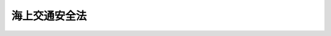 .. _S47HO115:

==============
海上交通安全法
==============

.. raw:: html
    
    
    <b>海上交通安全法<br>
    （昭和四十七年七月三日法律第百十五号）</b><br><br><div align="right">最終改正：平成二一年七月三日法律第六九号</div><br><a name="0000000000000000000000000000000000000000000000000000000000000000000000000000000"></a>
    <br>
    　<a href="#1000000000001000000000000000000000000000000000000000000000000000000000000000000" target="data">第一章　総則（第一条・第二条）</a>
    <br>
    　<a href="#1000000000002000000000000000000000000000000000000000000000000000000000000000000" target="data">第二章　交通方法</a>
    <br>
    　　<a href="#1000000000002000000001000000000000000000000000000000000000000000000000000000000" target="data">第一節　航路における一般的航法（第三条―第十条の二）</a>
    <br>
    　　<a href="#1000000000002000000002000000000000000000000000000000000000000000000000000000000" target="data">第二節　航路ごとの航法（第十一条―第二十一条）</a>
    <br>
    　　<a href="#1000000000002000000003000000000000000000000000000000000000000000000000000000000" target="data">第三節　特殊な船舶の航路における交通方法の特則（第二十二条―第二十四条）</a>
    <br>
    　　<a href="#1000000000002000000004000000000000000000000000000000000000000000000000000000000" target="data">第四節　航路以外の海域における航法（第二十五条）</a>
    <br>
    　　<a href="#1000000000002000000005000000000000000000000000000000000000000000000000000000000" target="data">第五節　危険防止のための交通制限等（第二十六条）</a>
    <br>
    　　<a href="#1000000000002000000006000000000000000000000000000000000000000000000000000000000" target="data">第六節　灯火等（第二十七条―第二十九条）</a>
    <br>
    　　<a href="#1000000000002000000007000000000000000000000000000000000000000000000000000000000" target="data">第七節　船舶の安全な航行を援助するための措置（第二十九条の二・第二十九条の三）</a>
    <br>
    　<a href="#1000000000003000000000000000000000000000000000000000000000000000000000000000000" target="data">第三章　危険の防止（第三十条―第三十三条）</a>
    <br>
    　<a href="#1000000000004000000000000000000000000000000000000000000000000000000000000000000" target="data">第四章　雑則（第三十四条―第三十九条）</a>
    <br>
    　<a href="#1000000000005000000000000000000000000000000000000000000000000000000000000000000" target="data">第五章　罰則（第四十条―第四十三条）</a>
    <br><p>　　　<b><a name="1000000000001000000000000000000000000000000000000000000000000000000000000000000">第一章　総則</a>
    </b>
    </p><p>
    </p><div class="arttitle"><a name="1000000000000000000000000000000000000000000000000100000000000000000000000000000">（目的及び適用海域）</a>
    </div><div cl class="number"><b><a name="1000000000000000000000000000000000000000000000000100000000002000000001000000000">一</a>
    </b>
    　<a href="/cgi-bin/idxrefer.cgi?H_FILE=%8f%ba%93%f1%8e%4f%96%40%88%ea%8e%b5%8e%6c&amp;REF_NAME=%8d%60%91%a5%96%40&amp;ANCHOR_F=&amp;ANCHOR_T=" target="inyo">港則法</a>
    （昭和二十三年法律第百七十四号）に基づく港の区域
    </div>
    <div class="number"><b><a name="1000000000000000000000000000000000000000000000000100000000002000000002000000000">二</a>
    </b>
    　<a href="/cgi-bin/idxrefer.cgi?H_FILE=%8f%ba%93%f1%8e%4f%96%40%88%ea%8e%b5%8e%6c&amp;REF_NAME=%8d%60%91%a5%96%40&amp;ANCHOR_F=&amp;ANCHOR_T=" target="inyo">港則法</a>
    に基づく港以外の港である港湾に係る<a href="/cgi-bin/idxrefer.cgi?H_FILE=%8f%ba%93%f1%8c%dc%96%40%93%f1%88%ea%94%aa&amp;REF_NAME=%8d%60%98%70%96%40&amp;ANCHOR_F=&amp;ANCHOR_T=" target="inyo">港湾法</a>
    （昭和二十五年法律第二百十八号）<a href="/cgi-bin/idxrefer.cgi?H_FILE=%8f%ba%93%f1%8c%dc%96%40%93%f1%88%ea%94%aa&amp;REF_NAME=%91%e6%93%f1%8f%f0%91%e6%8e%4f%8d%80&amp;ANCHOR_F=1000000000000000000000000000000000000000000000000200000000003000000000000000000&amp;ANCHOR_T=1000000000000000000000000000000000000000000000000200000000003000000000000000000#1000000000000000000000000000000000000000000000000200000000003000000000000000000" target="inyo">第二条第三項</a>
    に規定する港湾区域
    </div>
    <div class="number"><b><a name="1000000000000000000000000000000000000000000000000100000000002000000003000000000">三</a>
    </b>
    　<a href="/cgi-bin/idxrefer.cgi?H_FILE=%8f%ba%93%f1%8c%dc%96%40%88%ea%8e%4f%8e%b5&amp;REF_NAME=%8b%99%8d%60%8b%99%8f%ea%90%ae%94%f5%96%40&amp;ANCHOR_F=&amp;ANCHOR_T=" target="inyo">漁港漁場整備法</a>
    （昭和二十五年法律第百三十七号）<a href="/cgi-bin/idxrefer.cgi?H_FILE=%8f%ba%93%f1%8c%dc%96%40%88%ea%8e%4f%8e%b5&amp;REF_NAME=%91%e6%98%5a%8f%f0%91%e6%88%ea%8d%80&amp;ANCHOR_F=1000000000000000000000000000000000000000000000000600000000001000000000000000000&amp;ANCHOR_T=1000000000000000000000000000000000000000000000000600000000001000000000000000000#1000000000000000000000000000000000000000000000000600000000001000000000000000000" target="inyo">第六条第一項</a>
    から<a href="/cgi-bin/idxrefer.cgi?H_FILE=%8f%ba%93%f1%8c%dc%96%40%88%ea%8e%4f%8e%b5&amp;REF_NAME=%91%e6%8e%6c%8d%80&amp;ANCHOR_F=1000000000000000000000000000000000000000000000000600000000004000000000000000000&amp;ANCHOR_T=1000000000000000000000000000000000000000000000000600000000004000000000000000000#1000000000000000000000000000000000000000000000000600000000004000000000000000000" target="inyo">第四項</a>
    までの規定により市町村長、都道府県知事又は農林水産大臣が指定した漁港の区域内の海域
    </div>
    <div class="number"><b><a name="1000000000000000000000000000000000000000000000000100000000002000000004000000000">四</a>
    </b>
    　陸岸に沿う海域のうち、漁船以外の船舶が通常航行していない海域として政令で定める海域
    </div>
    
    
    <p>
    </p><div class="arttitle"><a name="1000000000000000000000000000000000000000000000000200000000000000000000000000000">（定義）</a>
    </div><div class="item"><b>第二条</b>
    <a name="1000000000000000000000000000000000000000000000000200000000001000000000000000000"></a>
    　この法律において「航路」とは、別表に掲げる海域における船舶の通路として政令で定める海域をいい、その名称は同表に掲げるとおりとする。
    </div>
    <div class="item"><b><a name="1000000000000000000000000000000000000000000000000200000000002000000000000000000">２</a>
    </b>
    　この法律において、次の各号に掲げる用語の意義は、それぞれ当該各号に定めるところによる。
    <div class="number"><b><a name="1000000000000000000000000000000000000000000000000200000000002000000001000000000">一</a>
    </b>
    　船舶　水上輸送の用に供する船舟類をいう。
    </div>
    <div class="number"><b><a name="1000000000000000000000000000000000000000000000000200000000002000000002000000000">二</a>
    </b>
    　巨大船　長さ二百メートル以上の船舶をいう。
    </div>
    <div class="number"><b><a name="1000000000000000000000000000000000000000000000000200000000002000000003000000000">三</a>
    </b>
    　漁ろう船等　次に掲げる船舶をいう。<div class="para1"><b>イ</b>　漁ろうに従事している船舶</div>
    <div class="para1"><b>ロ</b>　工事又は作業を行なつているため接近してくる他の船舶の進路を避けることが容易でない国土交通省令で定める船舶で国土交通省令で定めるところにより灯火又は標識を表示しているもの</div>
    
    </div>
    </div>
    <div class="item"><b><a name="1000000000000000000000000000000000000000000000000200000000003000000000000000000">３</a>
    </b>
    　この法律において「漁ろうに従事している船舶」、「長さ」及び「汽笛」の意義は、それぞれ<a href="/cgi-bin/idxrefer.cgi?H_FILE=%8f%ba%8c%dc%93%f1%96%40%98%5a%93%f1&amp;REF_NAME=%8a%43%8f%e3%8f%d5%93%cb%97%5c%96%68%96%40&amp;ANCHOR_F=&amp;ANCHOR_T=" target="inyo">海上衝突予防法</a>
    （昭和五十二年法律第六十二号）<a href="/cgi-bin/idxrefer.cgi?H_FILE=%8f%ba%8c%dc%93%f1%96%40%98%5a%93%f1&amp;REF_NAME=%91%e6%8e%4f%8f%f0%91%e6%8e%6c%8d%80&amp;ANCHOR_F=1000000000000000000000000000000000000000000000000300000000004000000000000000000&amp;ANCHOR_T=1000000000000000000000000000000000000000000000000300000000004000000000000000000#1000000000000000000000000000000000000000000000000300000000004000000000000000000" target="inyo">第三条第四項</a>
    及び<a href="/cgi-bin/idxrefer.cgi?H_FILE=%8f%ba%8c%dc%93%f1%96%40%98%5a%93%f1&amp;REF_NAME=%91%e6%8f%5c%8d%80&amp;ANCHOR_F=1000000000000000000000000000000000000000000000000300000000010000000000000000000&amp;ANCHOR_T=1000000000000000000000000000000000000000000000000300000000010000000000000000000#1000000000000000000000000000000000000000000000000300000000010000000000000000000" target="inyo">第十項</a>
    並びに<a href="/cgi-bin/idxrefer.cgi?H_FILE=%8f%ba%8c%dc%93%f1%96%40%98%5a%93%f1&amp;REF_NAME=%91%e6%8e%4f%8f%5c%93%f1%8f%f0%91%e6%88%ea%8d%80&amp;ANCHOR_F=1000000000000000000000000000000000000000000000003200000000001000000000000000000&amp;ANCHOR_T=1000000000000000000000000000000000000000000000003200000000001000000000000000000#1000000000000000000000000000000000000000000000003200000000001000000000000000000" target="inyo">第三十二条第一項</a>
    に規定する当該用語の意義による。
    </div>
    
    
    <p>　　　<b><a name="1000000000002000000000000000000000000000000000000000000000000000000000000000000">第二章　交通方法</a>
    </b>
    </p><p>　　　　<b><a name="1000000000002000000001000000000000000000000000000000000000000000000000000000000">第一節　航路における一般的航法</a>
    </b>
    </p><p>
    </p><div class="arttitle"><a name="1000000000000000000000000000000000000000000000000300000000000000000000000000000">（避航等）</a>
    </div><div class="item"><b>第三条</b>
    <a name="1000000000000000000000000000000000000000000000000300000000001000000000000000000"></a>
    　航路外から航路に入り、航路から航路外に出、若しくは航路を横断しようとし、又は航路をこれに沿わないで航行している船舶（漁ろう船等を除く。）は、航路をこれに沿つて航行している他の船舶と衝突するおそれがあるときは、当該他の船舶の進路を避けなければならない。この場合において、<a href="/cgi-bin/idxrefer.cgi?H_FILE=%8f%ba%8c%dc%93%f1%96%40%98%5a%93%f1&amp;REF_NAME=%8a%43%8f%e3%8f%d5%93%cb%97%5c%96%68%96%40%91%e6%8b%e3%8f%f0%91%e6%93%f1%8d%80&amp;ANCHOR_F=1000000000000000000000000000000000000000000000000900000000002000000000000000000&amp;ANCHOR_T=1000000000000000000000000000000000000000000000000900000000002000000000000000000#1000000000000000000000000000000000000000000000000900000000002000000000000000000" target="inyo">海上衝突予防法第九条第二項</a>
    、第十二条第一項、第十三条第一項、第十四条第一項、第十五条第一項前段及び第十八条第一項（第四号に係る部分に限る。）の規定は、当該他の船舶について適用しない。
    </div>
    <div class="item"><b><a name="1000000000000000000000000000000000000000000000000300000000002000000000000000000">２</a>
    </b>
    　航路外から航路に入り、航路から航路外に出、若しくは航路を横断しようとし、若しくは航路をこれに沿わないで航行している漁ろう船等又は航路で停留している船舶は、航路をこれに沿つて航行している巨大船と衝突するおそれがあるときは、当該巨大船の進路を避けなければならない。この場合において、<a href="/cgi-bin/idxrefer.cgi?H_FILE=%8f%ba%8c%dc%93%f1%96%40%98%5a%93%f1&amp;REF_NAME=%8a%43%8f%e3%8f%d5%93%cb%97%5c%96%68%96%40%91%e6%8b%e3%8f%f0%91%e6%93%f1%8d%80&amp;ANCHOR_F=1000000000000000000000000000000000000000000000000900000000002000000000000000000&amp;ANCHOR_T=1000000000000000000000000000000000000000000000000900000000002000000000000000000#1000000000000000000000000000000000000000000000000900000000002000000000000000000" target="inyo">海上衝突予防法第九条第二項</a>
    及び<a href="/cgi-bin/idxrefer.cgi?H_FILE=%8f%ba%8c%dc%93%f1%96%40%98%5a%93%f1&amp;REF_NAME=%91%e6%8e%4f%8d%80&amp;ANCHOR_F=1000000000000000000000000000000000000000000000000900000000003000000000000000000&amp;ANCHOR_T=1000000000000000000000000000000000000000000000000900000000003000000000000000000#1000000000000000000000000000000000000000000000000900000000003000000000000000000" target="inyo">第三項</a>
    、第十三条第一項、第十四条第一項、第十五条第一項前段並びに第十八条第一項（第三号及び第四号に係る部分に限る。）の規定は、当該巨大船について適用しない。
    </div>
    <div class="item"><b><a name="1000000000000000000000000000000000000000000000000300000000003000000000000000000">３</a>
    </b>
    　前二項の規定の適用については、次に掲げる船舶は、航路をこれに沿つて航行している船舶でないものとみなす。
    <div class="number"><b><a name="1000000000000000000000000000000000000000000000000300000000003000000001000000000">一</a>
    </b>
    　第十一条、第十三条、第十五条、第十六条、第十八条（第四項を除く。）又は第二十条第一項の規定による交通方法に従わないで航路をこれに沿つて航行している船舶
    </div>
    <div class="number"><b><a name="1000000000000000000000000000000000000000000000000300000000003000000002000000000">二</a>
    </b>
    　第二十条第三項又は第二十六条第二項若しくは第三項の規定により、前号に規定する規定による交通方法と異なる交通方法が指示され、又は定められた場合において、当該交通方法に従わないで航路をこれに沿つて航行している船舶
    </div>
    </div>
    
    <p>
    </p><div class="arttitle"><a name="1000000000000000000000000000000000000000000000000400000000000000000000000000000">（航路航行義務）</a>
    </div><div class="item"><b>第四条</b>
    <a name="1000000000000000000000000000000000000000000000000400000000001000000000000000000"></a>
    　長さが国土交通省令で定める長さ以上である船舶は、航路の附近にある国土交通省令で定める二の地点の間を航行しようとするときは、国土交通省令で定めるところにより、当該航路又はその区間をこれに沿つて航行しなければならない。ただし、海難を避けるため又は人命若しくは他の船舶を救助するためやむを得ない事由があるときは、この限りでない。
    </div>
    
    <p>
    </p><div class="arttitle"><a name="1000000000000000000000000000000000000000000000000500000000000000000000000000000">（速力の制限）</a>
    </div><div class="item"><b>第五条</b>
    <a name="1000000000000000000000000000000000000000000000000500000000001000000000000000000"></a>
    　国土交通省令で定める航路の区間においては、船舶は、当該航路を横断する場合を除き、当該区間ごとに国土交通省令で定める速力（対水速力をいう。以下同じ。）を超える速力で航行してはならない。ただし、海難を避けるため又は人命若しくは他の船舶を救助するためやむを得ない事由があるときは、この限りでない。
    </div>
    
    <p>
    </p><div class="arttitle"><a name="1000000000000000000000000000000000000000000000000600000000000000000000000000000">（追越しの場合の信号）</a>
    </div><div class="item"><b>第六条</b>
    <a name="1000000000000000000000000000000000000000000000000600000000001000000000000000000"></a>
    　追越し船（<a href="/cgi-bin/idxrefer.cgi?H_FILE=%8f%ba%8c%dc%93%f1%96%40%98%5a%93%f1&amp;REF_NAME=%8a%43%8f%e3%8f%d5%93%cb%97%5c%96%68%96%40%91%e6%8f%5c%8e%4f%8f%f0%91%e6%93%f1%8d%80&amp;ANCHOR_F=1000000000000000000000000000000000000000000000001300000000002000000000000000000&amp;ANCHOR_T=1000000000000000000000000000000000000000000000001300000000002000000000000000000#1000000000000000000000000000000000000000000000001300000000002000000000000000000" target="inyo">海上衝突予防法第十三条第二項</a>
    又は<a href="/cgi-bin/idxrefer.cgi?H_FILE=%8f%ba%8c%dc%93%f1%96%40%98%5a%93%f1&amp;REF_NAME=%91%e6%8e%4f%8d%80&amp;ANCHOR_F=1000000000000000000000000000000000000000000000001300000000003000000000000000000&amp;ANCHOR_T=1000000000000000000000000000000000000000000000001300000000003000000000000000000#1000000000000000000000000000000000000000000000001300000000003000000000000000000" target="inyo">第三項</a>
    の規定による追越し船をいう。）で汽笛を備えているものは、航路において他の船舶を追い越そうとするときは、国土交通省令で定めるところにより信号を行わなければならない。ただし、<a href="/cgi-bin/idxrefer.cgi?H_FILE=%8f%ba%8c%dc%93%f1%96%40%98%5a%93%f1&amp;REF_NAME=%93%af%96%40%91%e6%8b%e3%8f%f0%91%e6%8e%6c%8d%80&amp;ANCHOR_F=1000000000000000000000000000000000000000000000000900000000004000000000000000000&amp;ANCHOR_T=1000000000000000000000000000000000000000000000000900000000004000000000000000000#1000000000000000000000000000000000000000000000000900000000004000000000000000000" target="inyo">同法第九条第四項</a>
    前段の規定による汽笛信号を行うときは、この限りでない。
    </div>
    
    <p>
    </p><div class="arttitle"><a name="1000000000000000000000000000000000000000000000000600200000000000000000000000000">（追越しの禁止）</a>
    </div><div class="item"><b>第六条の二</b>
    <a name="1000000000000000000000000000000000000000000000000600200000001000000000000000000"></a>
    　国土交通省令で定める航路の区間をこれに沿つて航行している船舶は、当該区間をこれに沿つて航行している他の船舶（漁ろう船等その他著しく遅い速力で航行している船舶として国土交通省令で定める船舶を除く。）を追い越してはならない。ただし、海難を避けるため又は人命若しくは他の船舶を救助するためやむを得ない事由があるときは、この限りでない。
    </div>
    
    <p>
    </p><div class="arttitle"><a name="1000000000000000000000000000000000000000000000000700000000000000000000000000000">（進路を知らせるための措置）</a>
    </div><div class="item"><b>第七条</b>
    <a name="1000000000000000000000000000000000000000000000000700000000001000000000000000000"></a>
    　船舶（汽笛を備えていない船舶その他国土交通省令で定める船舶を除く。）は、航路外から航路に入り、航路から航路外に出、又は航路を横断しようとするときは、進路を他の船舶に知らせるため、国土交通省令で定めるところにより、信号による表示その他国土交通省令で定める措置を講じなければならない。
    </div>
    
    <p>
    </p><div class="arttitle"><a name="1000000000000000000000000000000000000000000000000800000000000000000000000000000">（航路の横断の方法）</a>
    </div><div class="item"><b>第八条</b>
    <a name="1000000000000000000000000000000000000000000000000800000000001000000000000000000"></a>
    　航路を横断する船舶は、当該航路に対しできる限り直角に近い角度で、すみやかに横断しなければならない。
    </div>
    <div class="item"><b><a name="1000000000000000000000000000000000000000000000000800000000002000000000000000000">２</a>
    </b>
    　前項の規定は、航路をこれに沿つて航行している船舶が当該航路と交差する航路を横断することとなる場合については、適用しない。
    </div>
    
    <p>
    </p><div class="arttitle"><a name="1000000000000000000000000000000000000000000000000900000000000000000000000000000">（航路への出入又は航路の横断の制限）</a>
    </div><div class="item"><b>第九条</b>
    <a name="1000000000000000000000000000000000000000000000000900000000001000000000000000000"></a>
    　国土交通省令で定める航路の区間においては、船舶は、航路外から航路に入り、航路から航路外に出、又は航路を横断する航行のうち当該区間ごとに国土交通省令で定めるものをしてはならない。ただし、海難を避けるため又は人命若しくは他の船舶を救助するためやむを得ない事由があるときは、この限りでない。
    </div>
    
    <p>
    </p><div class="arttitle"><a name="1000000000000000000000000000000000000000000000001000000000000000000000000000000">（びよう泊の禁止）</a>
    </div><div class="item"><b>第十条</b>
    <a name="1000000000000000000000000000000000000000000000001000000000001000000000000000000"></a>
    　船舶は、航路においては、びよう泊（びよう泊をしている船舶にする係留を含む。以下同じ。）をしてはならない。ただし、海難を避けるため又は人命若しくは他の船舶を救助するためやむを得ない事由があるときは、この限りでない。
    </div>
    
    <p>
    </p><div class="arttitle"><a name="1000000000000000000000000000000000000000000000001000200000000000000000000000000">（航路外での待機の指示）</a>
    </div><div class="item"><b>第十条の二</b>
    <a name="1000000000000000000000000000000000000000000000001000200000001000000000000000000"></a>
    　海上保安庁長官は、地形、潮流その他の自然的条件及び船舶交通の状況を勘案して、航路を航行する船舶の航行に危険を生ずるおそれのあるものとして航路ごとに国土交通省令で定める場合において、航路を航行し、又は航行しようとする船舶の危険を防止するため必要があると認めるときは、当該船舶に対し、国土交通省令で定めるところにより、当該危険を防止するため必要な間航路外で待機すべき旨を指示することができる。
    </div>
    
    
    <p>　　　　<b><a name="1000000000002000000002000000000000000000000000000000000000000000000000000000000">第二節　航路ごとの航法</a>
    </b>
    </p><p>
    </p><div class="arttitle"><a name="1000000000000000000000000000000000000000000000001100000000000000000000000000000">（浦賀水道航路及び中ノ瀬航路）</a>
    </div><div class="item"><b>第十一条</b>
    <a name="1000000000000000000000000000000000000000000000001100000000001000000000000000000"></a>
    　船舶は、浦賀水道航路をこれに沿つて航行するときは、同航路の中央から右の部分を航行しなければならない。
    </div>
    <div class="item"><b><a name="1000000000000000000000000000000000000000000000001100000000002000000000000000000">２</a>
    </b>
    　船舶は、中ノ瀬航路をこれに沿つて航行するときは、北の方向に航行しなければならない。
    </div>
    
    <p>
    </p><div class="item"><b><a name="1000000000000000000000000000000000000000000000001200000000000000000000000000000">第十二条</a>
    </b>
    <a name="1000000000000000000000000000000000000000000000001200000000001000000000000000000"></a>
    　航行し、又は停留している船舶（巨大船を除く。）は、浦賀水道航路をこれに沿つて航行し、同航路から中ノ瀬航路に入ろうとしている巨大船と衝突するおそれがあるときは、当該巨大船の進路を避けなければならない。この場合において、第三条第一項並びに<a href="/cgi-bin/idxrefer.cgi?H_FILE=%8f%ba%8c%dc%93%f1%96%40%98%5a%93%f1&amp;REF_NAME=%8a%43%8f%e3%8f%d5%93%cb%97%5c%96%68%96%40%91%e6%8b%e3%8f%f0%91%e6%93%f1%8d%80&amp;ANCHOR_F=1000000000000000000000000000000000000000000000000900000000002000000000000000000&amp;ANCHOR_T=1000000000000000000000000000000000000000000000000900000000002000000000000000000#1000000000000000000000000000000000000000000000000900000000002000000000000000000" target="inyo">海上衝突予防法第九条第二項</a>
    及び<a href="/cgi-bin/idxrefer.cgi?H_FILE=%8f%ba%8c%dc%93%f1%96%40%98%5a%93%f1&amp;REF_NAME=%91%e6%8e%4f%8d%80&amp;ANCHOR_F=1000000000000000000000000000000000000000000000000900000000003000000000000000000&amp;ANCHOR_T=1000000000000000000000000000000000000000000000000900000000003000000000000000000#1000000000000000000000000000000000000000000000000900000000003000000000000000000" target="inyo">第三項</a>
    、第十三条第一項、第十四条第一項、第十五条第一項前段並びに第十八条第一項（第三号及び第四号に係る部分に限る。）の規定は、当該巨大船について適用しない。
    </div>
    <div class="item"><b><a name="1000000000000000000000000000000000000000000000001200000000002000000000000000000">２</a>
    </b>
    　第三条第三項の規定は、前項の規定を適用する場合における浦賀水道航路をこれに沿つて航行する巨大船について準用する。
    </div>
    
    <p>
    </p><div class="arttitle"><a name="1000000000000000000000000000000000000000000000001300000000000000000000000000000">（伊良湖水道航路）</a>
    </div><div class="item"><b>第十三条</b>
    <a name="1000000000000000000000000000000000000000000000001300000000001000000000000000000"></a>
    　船舶は、伊良湖水道航路をこれに沿つて航行するときは、できる限り、同航路の中央から右の部分を航行しなければならない。
    </div>
    
    <p>
    </p><div class="item"><b><a name="1000000000000000000000000000000000000000000000001400000000000000000000000000000">第十四条</a>
    </b>
    <a name="1000000000000000000000000000000000000000000000001400000000001000000000000000000"></a>
    　伊良湖水道航路をこれに沿つて航行している船舶（巨大船を除く。）は、同航路をこれに沿つて航行している巨大船と行き会う場合において衝突するおそれがあるときは、当該巨大船の進路を避けなければならない。この場合において、<a href="/cgi-bin/idxrefer.cgi?H_FILE=%8f%ba%8c%dc%93%f1%96%40%98%5a%93%f1&amp;REF_NAME=%8a%43%8f%e3%8f%d5%93%cb%97%5c%96%68%96%40%91%e6%8b%e3%8f%f0%91%e6%93%f1%8d%80&amp;ANCHOR_F=1000000000000000000000000000000000000000000000000900000000002000000000000000000&amp;ANCHOR_T=1000000000000000000000000000000000000000000000000900000000002000000000000000000#1000000000000000000000000000000000000000000000000900000000002000000000000000000" target="inyo">海上衝突予防法第九条第二項</a>
    及び<a href="/cgi-bin/idxrefer.cgi?H_FILE=%8f%ba%8c%dc%93%f1%96%40%98%5a%93%f1&amp;REF_NAME=%91%e6%8e%4f%8d%80&amp;ANCHOR_F=1000000000000000000000000000000000000000000000000900000000003000000000000000000&amp;ANCHOR_T=1000000000000000000000000000000000000000000000000900000000003000000000000000000#1000000000000000000000000000000000000000000000000900000000003000000000000000000" target="inyo">第三項</a>
    、第十四条第一項並びに第十八条第一項（第三号及び第四号に係る部分に限る。）の規定は、当該巨大船について適用しない。
    </div>
    <div class="item"><b><a name="1000000000000000000000000000000000000000000000001400000000002000000000000000000">２</a>
    </b>
    　第三条第三項の規定は、前項の規定を適用する場合における伊良湖水道航路をこれに沿つて航行する巨大船について準用する。
    </div>
    
    <p>
    </p><div class="arttitle"><a name="1000000000000000000000000000000000000000000000001500000000000000000000000000000">（明石海峡航路）</a>
    </div><div class="item"><b>第十五条</b>
    <a name="1000000000000000000000000000000000000000000000001500000000001000000000000000000"></a>
    　船舶は、明石海峡航路をこれに沿つて航行するときは、同航路の中央から右の部分を航行しなければならない。
    </div>
    
    <p>
    </p><div class="arttitle"><a name="1000000000000000000000000000000000000000000000001600000000000000000000000000000">（備讃瀬戸東航路、宇高東航路及び宇高西航路）</a>
    </div><div class="item"><b>第十六条</b>
    <a name="1000000000000000000000000000000000000000000000001600000000001000000000000000000"></a>
    　船舶は、備讃瀬戸東航路をこれに沿つて航行するときは、同航路の中央から右の部分を航行しなければならない。
    </div>
    <div class="item"><b><a name="1000000000000000000000000000000000000000000000001600000000002000000000000000000">２</a>
    </b>
    　船舶は、宇高東航路をこれに沿つて航行するときは、北の方向に航行しなければならない。
    </div>
    <div class="item"><b><a name="1000000000000000000000000000000000000000000000001600000000003000000000000000000">３</a>
    </b>
    　船舶は、宇高西航路をこれに沿つて航行するときは、南の方向に航行しなければならない。
    </div>
    
    <p>
    </p><div class="item"><b><a name="1000000000000000000000000000000000000000000000001700000000000000000000000000000">第十七条</a>
    </b>
    <a name="1000000000000000000000000000000000000000000000001700000000001000000000000000000"></a>
    　宇高東航路又は宇高西航路をこれに沿つて航行している船舶は、備讃瀬戸東航路をこれに沿つて航行している巨大船と衝突するおそれがあるときは、当該巨大船の進路を避けなければならない。この場合において、<a href="/cgi-bin/idxrefer.cgi?H_FILE=%8f%ba%8c%dc%93%f1%96%40%98%5a%93%f1&amp;REF_NAME=%8a%43%8f%e3%8f%d5%93%cb%97%5c%96%68%96%40%91%e6%8b%e3%8f%f0%91%e6%93%f1%8d%80&amp;ANCHOR_F=1000000000000000000000000000000000000000000000000900000000002000000000000000000&amp;ANCHOR_T=1000000000000000000000000000000000000000000000000900000000002000000000000000000#1000000000000000000000000000000000000000000000000900000000002000000000000000000" target="inyo">海上衝突予防法第九条第二項</a>
    及び<a href="/cgi-bin/idxrefer.cgi?H_FILE=%8f%ba%8c%dc%93%f1%96%40%98%5a%93%f1&amp;REF_NAME=%91%e6%8e%4f%8d%80&amp;ANCHOR_F=1000000000000000000000000000000000000000000000000900000000003000000000000000000&amp;ANCHOR_T=1000000000000000000000000000000000000000000000000900000000003000000000000000000#1000000000000000000000000000000000000000000000000900000000003000000000000000000" target="inyo">第三項</a>
    、第十五条第一項前段並びに第十八条第一項（第三号及び第四号に係る部分に限る。）の規定は、当該巨大船について適用しない。
    </div>
    <div class="item"><b><a name="1000000000000000000000000000000000000000000000001700000000002000000000000000000">２</a>
    </b>
    　航行し、又は停留している船舶（巨大船を除く。）は、備讃瀬戸東航路をこれに沿つて航行し、同航路から北の方向に宇高東航路に入ろうとしており、又は宇高西航路をこれに沿つて南の方向に航行し、同航路から備讃瀬戸東航路に入ろうとしている巨大船と衝突するおそれがあるときは、当該巨大船の進路を避けなければならない。この場合において、第三条第一項並びに<a href="/cgi-bin/idxrefer.cgi?H_FILE=%8f%ba%8c%dc%93%f1%96%40%98%5a%93%f1&amp;REF_NAME=%8a%43%8f%e3%8f%d5%93%cb%97%5c%96%68%96%40%91%e6%8b%e3%8f%f0%91%e6%93%f1%8d%80&amp;ANCHOR_F=1000000000000000000000000000000000000000000000000900000000002000000000000000000&amp;ANCHOR_T=1000000000000000000000000000000000000000000000000900000000002000000000000000000#1000000000000000000000000000000000000000000000000900000000002000000000000000000" target="inyo">海上衝突予防法第九条第二項</a>
    及び<a href="/cgi-bin/idxrefer.cgi?H_FILE=%8f%ba%8c%dc%93%f1%96%40%98%5a%93%f1&amp;REF_NAME=%91%e6%8e%4f%8d%80&amp;ANCHOR_F=1000000000000000000000000000000000000000000000000900000000003000000000000000000&amp;ANCHOR_T=1000000000000000000000000000000000000000000000000900000000003000000000000000000#1000000000000000000000000000000000000000000000000900000000003000000000000000000" target="inyo">第三項</a>
    、第十三条第一項、第十四条第一項、第十五条第一項前段並びに第十八条第一項（第三号及び第四号に係る部分に限る。）の規定は、当該巨大船について適用しない。
    </div>
    <div class="item"><b><a name="1000000000000000000000000000000000000000000000001700000000003000000000000000000">３</a>
    </b>
    　第三条第三項の規定は、前二項の規定を適用する場合における備讃瀬戸東航路をこれに沿つて航行する巨大船について準用する。
    </div>
    
    <p>
    </p><div class="arttitle"><a name="1000000000000000000000000000000000000000000000001800000000000000000000000000000">（備讃瀬戸北航路、備讃瀬戸南航路及び水島航路）</a>
    </div><div class="item"><b>第十八条</b>
    <a name="1000000000000000000000000000000000000000000000001800000000001000000000000000000"></a>
    　船舶は、備讃瀬戸北航路をこれに沿つて航行するときは、西の方向に航行しなければならない。
    </div>
    <div class="item"><b><a name="1000000000000000000000000000000000000000000000001800000000002000000000000000000">２</a>
    </b>
    　船舶は、備讃瀬戸南航路をこれに沿つて航行するときは、東の方向に航行しなければならない。
    </div>
    <div class="item"><b><a name="1000000000000000000000000000000000000000000000001800000000003000000000000000000">３</a>
    </b>
    　船舶は、水島航路をこれに沿つて航行するときは、できる限り、同航路の中央から右の部分を航行しなければならない。
    </div>
    <div class="item"><b><a name="1000000000000000000000000000000000000000000000001800000000004000000000000000000">４</a>
    </b>
    　第十四条の規定は、水島航路について準用する。
    </div>
    
    <p>
    </p><div class="item"><b><a name="1000000000000000000000000000000000000000000000001900000000000000000000000000000">第十九条</a>
    </b>
    <a name="1000000000000000000000000000000000000000000000001900000000001000000000000000000"></a>
    　水島航路をこれに沿つて航行している船舶（巨大船及び漁ろう船等を除く。）は、備讃瀬戸北航路をこれに沿つて西の方向に航行している他の船舶と衝突するおそれがあるときは、当該他の船舶の進路を避けなければならない。この場合において、<a href="/cgi-bin/idxrefer.cgi?H_FILE=%8f%ba%8c%dc%93%f1%96%40%98%5a%93%f1&amp;REF_NAME=%8a%43%8f%e3%8f%d5%93%cb%97%5c%96%68%96%40%91%e6%8b%e3%8f%f0%91%e6%93%f1%8d%80&amp;ANCHOR_F=1000000000000000000000000000000000000000000000000900000000002000000000000000000&amp;ANCHOR_T=1000000000000000000000000000000000000000000000000900000000002000000000000000000#1000000000000000000000000000000000000000000000000900000000002000000000000000000" target="inyo">海上衝突予防法第九条第二項</a>
    、第十二条第一項、第十五条第一項前段及び第十八条第一項（第四号に係る部分に限る。）の規定は、当該他の船舶について適用しない。
    </div>
    <div class="item"><b><a name="1000000000000000000000000000000000000000000000001900000000002000000000000000000">２</a>
    </b>
    　水島航路をこれに沿つて航行している漁ろう船等は、備讃瀬戸北航路をこれに沿つて西の方向に航行している巨大船と衝突するおそれがあるときは、当該巨大船の進路を避けなければならない。この場合において、<a href="/cgi-bin/idxrefer.cgi?H_FILE=%8f%ba%8c%dc%93%f1%96%40%98%5a%93%f1&amp;REF_NAME=%8a%43%8f%e3%8f%d5%93%cb%97%5c%96%68%96%40%91%e6%8b%e3%8f%f0%91%e6%93%f1%8d%80&amp;ANCHOR_F=1000000000000000000000000000000000000000000000000900000000002000000000000000000&amp;ANCHOR_T=1000000000000000000000000000000000000000000000000900000000002000000000000000000#1000000000000000000000000000000000000000000000000900000000002000000000000000000" target="inyo">海上衝突予防法第九条第二項</a>
    及び<a href="/cgi-bin/idxrefer.cgi?H_FILE=%8f%ba%8c%dc%93%f1%96%40%98%5a%93%f1&amp;REF_NAME=%91%e6%8e%4f%8d%80&amp;ANCHOR_F=1000000000000000000000000000000000000000000000000900000000003000000000000000000&amp;ANCHOR_T=1000000000000000000000000000000000000000000000000900000000003000000000000000000#1000000000000000000000000000000000000000000000000900000000003000000000000000000" target="inyo">第三項</a>
    、第十五条第一項前段並びに第十八条第一項（第三号及び第四号に係る部分に限る。）の規定は、当該巨大船について適用しない。
    </div>
    <div class="item"><b><a name="1000000000000000000000000000000000000000000000001900000000003000000000000000000">３</a>
    </b>
    　備讃瀬戸北航路をこれに沿つて航行している船舶（巨大船を除く。）は、水島航路をこれに沿つて航行している巨大船と衝突するおそれがあるときは、当該巨大船の進路を避けなければならない。この場合において、<a href="/cgi-bin/idxrefer.cgi?H_FILE=%8f%ba%8c%dc%93%f1%96%40%98%5a%93%f1&amp;REF_NAME=%8a%43%8f%e3%8f%d5%93%cb%97%5c%96%68%96%40%91%e6%8b%e3%8f%f0%91%e6%93%f1%8d%80&amp;ANCHOR_F=1000000000000000000000000000000000000000000000000900000000002000000000000000000&amp;ANCHOR_T=1000000000000000000000000000000000000000000000000900000000002000000000000000000#1000000000000000000000000000000000000000000000000900000000002000000000000000000" target="inyo">海上衝突予防法第九条第二項</a>
    及び<a href="/cgi-bin/idxrefer.cgi?H_FILE=%8f%ba%8c%dc%93%f1%96%40%98%5a%93%f1&amp;REF_NAME=%91%e6%8e%4f%8d%80&amp;ANCHOR_F=1000000000000000000000000000000000000000000000000900000000003000000000000000000&amp;ANCHOR_T=1000000000000000000000000000000000000000000000000900000000003000000000000000000#1000000000000000000000000000000000000000000000000900000000003000000000000000000" target="inyo">第三項</a>
    、第十五条第一項前段並びに第十八条第一項（第三号及び第四号に係る部分に限る。）の規定は、当該巨大船について適用しない。
    </div>
    <div class="item"><b><a name="1000000000000000000000000000000000000000000000001900000000004000000000000000000">４</a>
    </b>
    　航行し、又は停留している船舶（巨大船を除く。）は、備讃瀬戸北航路をこれに沿つて西の方向に若しくは備讃瀬戸南航路をこれに沿つて東の方向に航行し、これらの航路から水島航路に入ろうとしており、又は水島航路をこれに沿つて航行し、同航路から西の方向に備讃瀬戸北航路若しくは東の方向に備讃瀬戸南航路に入ろうとしている巨大船と衝突するおそれがあるときは、当該巨大船の進路を避けなければならない。この場合において、第三条第一項並びに<a href="/cgi-bin/idxrefer.cgi?H_FILE=%8f%ba%8c%dc%93%f1%96%40%98%5a%93%f1&amp;REF_NAME=%8a%43%8f%e3%8f%d5%93%cb%97%5c%96%68%96%40%91%e6%8b%e3%8f%f0%91%e6%93%f1%8d%80&amp;ANCHOR_F=1000000000000000000000000000000000000000000000000900000000002000000000000000000&amp;ANCHOR_T=1000000000000000000000000000000000000000000000000900000000002000000000000000000#1000000000000000000000000000000000000000000000000900000000002000000000000000000" target="inyo">海上衝突予防法第九条第二項</a>
    及び<a href="/cgi-bin/idxrefer.cgi?H_FILE=%8f%ba%8c%dc%93%f1%96%40%98%5a%93%f1&amp;REF_NAME=%91%e6%8e%4f%8d%80&amp;ANCHOR_F=1000000000000000000000000000000000000000000000000900000000003000000000000000000&amp;ANCHOR_T=1000000000000000000000000000000000000000000000000900000000003000000000000000000#1000000000000000000000000000000000000000000000000900000000003000000000000000000" target="inyo">第三項</a>
    、第十三条第一項、第十四条第一項、第十五条第一項前段並びに第十八条第一項（第三号及び第四号に係る部分に限る。）の規定は、当該巨大船について適用しない。
    </div>
    <div class="item"><b><a name="1000000000000000000000000000000000000000000000001900000000005000000000000000000">５</a>
    </b>
    　第三条第三項の規定は、前二項の規定を適用する場合における水島航路をこれに沿つて航行する巨大船について準用する。
    </div>
    
    <p>
    </p><div class="arttitle"><a name="1000000000000000000000000000000000000000000000002000000000000000000000000000000">（来島海峡航路）</a>
    </div><div class="item"><b>第二十条</b>
    <a name="1000000000000000000000000000000000000000000000002000000000001000000000000000000"></a>
    　船舶は、来島海峡航路をこれに沿つて航行するときは、次に掲げる航法によらなければならない。この場合において、これらの航法によつて航行している船舶については、<a href="/cgi-bin/idxrefer.cgi?H_FILE=%8f%ba%8c%dc%93%f1%96%40%98%5a%93%f1&amp;REF_NAME=%8a%43%8f%e3%8f%d5%93%cb%97%5c%96%68%96%40%91%e6%8b%e3%8f%f0%91%e6%88%ea%8d%80&amp;ANCHOR_F=1000000000000000000000000000000000000000000000000900000000001000000000000000000&amp;ANCHOR_T=1000000000000000000000000000000000000000000000000900000000001000000000000000000#1000000000000000000000000000000000000000000000000900000000001000000000000000000" target="inyo">海上衝突予防法第九条第一項</a>
    の規定は、適用しない。
    <div class="number"><b><a name="1000000000000000000000000000000000000000000000002000000000001000000001000000000">一</a>
    </b>
    　順潮の場合は来島海峡中水道（以下「中水道」という。）を、逆潮の場合は来島海峡西水道（以下「西水道」という。）を航行すること。ただし、これらの水道を航行している間に転流があつた場合は、引き続き当該水道を航行することができることとし、また、西水道を航行して小島と波止浜との間の水道へ出ようとする船舶又は同水道から来島海峡航路に入つて西水道を航行しようとする船舶は、順潮の場合であつても、西水道を航行することができることとする。
    </div>
    <div class="number"><b><a name="1000000000000000000000000000000000000000000000002000000000001000000002000000000">二</a>
    </b>
    　順潮の場合は、できる限り大島及び大下島側に近寄つて航行すること。
    </div>
    <div class="number"><b><a name="1000000000000000000000000000000000000000000000002000000000001000000003000000000">三</a>
    </b>
    　逆潮の場合は、できる限り四国側に近寄つて航行すること。
    </div>
    <div class="number"><b><a name="1000000000000000000000000000000000000000000000002000000000001000000004000000000">四</a>
    </b>
    　前二号の規定にかかわらず、西水道を航行して小島と波止浜との間の水道へ出ようとする場合又は同水道から来島海峡航路に入つて西水道を航行しようとする場合は、その他の船舶の四国側を航行すること。
    </div>
    <div class="number"><b><a name="1000000000000000000000000000000000000000000000002000000000001000000005000000000">五</a>
    </b>
    　逆潮の場合は、国土交通省令で定める速力以上の速力で航行すること。
    </div>
    </div>
    <div class="item"><b><a name="1000000000000000000000000000000000000000000000002000000000002000000000000000000">２</a>
    </b>
    　前項第一号から第三号まで及び第五号の潮流の流向は、国土交通省令で定めるところにより海上保安庁長官が信号により示す流向による。
    </div>
    <div class="item"><b><a name="1000000000000000000000000000000000000000000000002000000000003000000000000000000">３</a>
    </b>
    　海上保安庁長官は、来島海峡航路において転流すると予想され、又は転流があつた場合において、同航路を第一項の規定による航法により航行することが、船舶交通の状況により、船舶交通の危険を生ずるおそれがあると認めるときは、同航路をこれに沿つて航行し、又は航行しようとする船舶に対し、同項の規定による航法と異なる航法を指示することができる。この場合において、当該指示された航法によつて航行している船舶については、<a href="/cgi-bin/idxrefer.cgi?H_FILE=%8f%ba%8c%dc%93%f1%96%40%98%5a%93%f1&amp;REF_NAME=%8a%43%8f%e3%8f%d5%93%cb%97%5c%96%68%96%40%91%e6%8b%e3%8f%f0%91%e6%88%ea%8d%80&amp;ANCHOR_F=1000000000000000000000000000000000000000000000000900000000001000000000000000000&amp;ANCHOR_T=1000000000000000000000000000000000000000000000000900000000001000000000000000000#1000000000000000000000000000000000000000000000000900000000001000000000000000000" target="inyo">海上衝突予防法第九条第一項</a>
    の規定は、適用しない。
    </div>
    <div class="item"><b><a name="1000000000000000000000000000000000000000000000002000000000004000000000000000000">４</a>
    </b>
    　来島海峡航路をこれに沿つて航行しようとする船舶の船長（船長以外の者が船長に代わつてその職務を行うべきときは、その者。以下同じ。）は、国土交通省令で定めるところにより、当該船舶の名称その他の国土交通省令で定める事項を海上保安庁長官に通報しなければならない。
    </div>
    
    <p>
    </p><div class="item"><b><a name="1000000000000000000000000000000000000000000000002100000000000000000000000000000">第二十一条</a>
    </b>
    <a name="1000000000000000000000000000000000000000000000002100000000001000000000000000000"></a>
    　汽笛を備えている船舶は、次に掲げる場合は、国土交通省令で定めるところにより信号を行わなければならない。ただし、前条第三項の規定により海上保安庁長官が指示した航法によつて航行している場合は、この限りでない。
    <div class="number"><b><a name="1000000000000000000000000000000000000000000000002100000000001000000001000000000">一</a>
    </b>
    　中水道又は西水道を来島海峡航路に沿つて航行する場合において、前条第二項の規定による信号により転流することが予告され、中水道又は西水道の通過中に転流すると予想されるとき。
    </div>
    <div class="number"><b><a name="1000000000000000000000000000000000000000000000002100000000001000000002000000000">二</a>
    </b>
    　西水道を来島海峡航路に沿つて航行して小島と波止浜との間の水道へ出ようとするとき、又は同水道から同航路に入つて西水道を同航路に沿つて航行しようとするとき。
    </div>
    </div>
    <div class="item"><b><a name="1000000000000000000000000000000000000000000000002100000000002000000000000000000">２</a>
    </b>
    　<a href="/cgi-bin/idxrefer.cgi?H_FILE=%8f%ba%8c%dc%93%f1%96%40%98%5a%93%f1&amp;REF_NAME=%8a%43%8f%e3%8f%d5%93%cb%97%5c%96%68%96%40%91%e6%8e%4f%8f%5c%8e%6c%8f%f0%91%e6%98%5a%8d%80&amp;ANCHOR_F=1000000000000000000000000000000000000000000000003400000000006000000000000000000&amp;ANCHOR_T=1000000000000000000000000000000000000000000000003400000000006000000000000000000#1000000000000000000000000000000000000000000000003400000000006000000000000000000" target="inyo">海上衝突予防法第三十四条第六項</a>
    の規定は、来島海峡航路及びその周辺の国土交通省令で定める海域において航行する船舶について適用しない。
    </div>
    
    
    <p>　　　　<b><a name="1000000000002000000003000000000000000000000000000000000000000000000000000000000">第三節　特殊な船舶の航路における交通方法の特則</a>
    </b>
    </p><p>
    </p><div class="arttitle"><a name="1000000000000000000000000000000000000000000000002200000000000000000000000000000">（巨大船等の航行に関する通報）</a>
    </div><div class="item"><b>第二十二条</b>
    <a name="1000000000000000000000000000000000000000000000002200000000001000000000000000000"></a>
    　次に掲げる船舶が航路を航行しようとするときは、船長は、あらかじめ、当該船舶の名称、総トン数及び長さ、当該航路の航行予定時刻、当該船舶との連絡手段その他の国土交通省令で定める事項を海上保安庁長官に通報しなければならない。通報した事項を変更するときも、同様とする。
    <div class="number"><b><a name="1000000000000000000000000000000000000000000000002200000000001000000001000000000">一</a>
    </b>
    　巨大船
    </div>
    <div class="number"><b><a name="1000000000000000000000000000000000000000000000002200000000001000000002000000000">二</a>
    </b>
    　巨大船以外の船舶であつて、その長さが航路ごとに国土交通省令で定める長さ以上のもの
    </div>
    <div class="number"><b><a name="1000000000000000000000000000000000000000000000002200000000001000000003000000000">三</a>
    </b>
    　危険物積載船（原油、液化石油ガスその他の国土交通省令で定める危険物を積載している船舶で総トン数が国土交通省令で定める総トン数以上のものをいう。以下同じ。）
    </div>
    <div class="number"><b><a name="1000000000000000000000000000000000000000000000002200000000001000000004000000000">四</a>
    </b>
    　船舶、いかだその他の物件を引き、又は押して航行する船舶（当該引き船の船首から当該物件の後端まで又は当該押し船の船尾から当該物件の先端までの距離が航路ごとに国土交通省令で定める距離以上となる場合に限る。）
    </div>
    </div>
    
    <p>
    </p><div class="arttitle"><a name="1000000000000000000000000000000000000000000000002300000000000000000000000000000">（巨大船等に対する指示）</a>
    </div><div class="item"><b>第二十三条</b>
    <a name="1000000000000000000000000000000000000000000000002300000000001000000000000000000"></a>
    　海上保安庁長官は、前条各号に掲げる船舶（以下「巨大船等」という。）の航路における航行に伴い生ずるおそれのある船舶交通の危険を防止するため必要があると認めるときは、当該巨大船等の船長に対し、国土交通省令で定めるところにより、航行予定時刻の変更、進路を警戒する船舶の配備その他当該巨大船等の運航に関し必要な事項を指示することができる。
    </div>
    
    <p>
    </p><div class="arttitle"><a name="100000000000000000000000000000000000000000000000240000000000000000000000000000%EF%BC%88%E7%B7%8A%E6%80%A5%E7%94%A8%E5%8B%99%E3%82%92%E8%A1%8C%E3%81%86%E8%88%B9%E8%88%B6%E7%AD%89%E3%81%AB%E9%96%A2%E3%81%99%E3%82%8B%E8%88%AA%E6%B3%95%E3%81%AE%E7%89%B9%E4%BE%8B%EF%BC%89&lt;/A&gt;%0A&lt;/DIV&gt;&lt;DIV%20class=" item><b>第二十四条</b>
    </a><a name="1000000000000000000000000000000000000000000000002400000000001000000000000000000"></a>
    　消防船その他の政令で定める緊急用務を行うための船舶は、当該緊急用務を行うためやむを得ない必要がある場合において、政令で定めるところにより灯火又は標識を表示しているときは、第四条、第五条、第六条の二から第十条まで、第十一条、第十三条、第十五条、第十六条、第十八条（第四項を除く。）、第二十条第一項又は第二十一条第一項の規定による交通方法に従わないで航行し、又はびよう泊をすることができ、及び第二十条第四項の規定による通報をしないで航行することができる。
    </div>
    <div class="item"><b><a name="1000000000000000000000000000000000000000000000002400000000002000000000000000000">２</a>
    </b>
    　漁ろうに従事している船舶は、第四条、第六条から第九条まで、第十一条、第十三条、第十五条、第十六条、第十八条（第四項を除く。）、第二十条第一項又は第二十一条第一項の規定による交通方法に従わないで航行することができ、及び第二十条第四項又は第二十二条の規定による通報をしないで航行することができる。
    </div>
    <div class="item"><b><a name="1000000000000000000000000000000000000000000000002400000000003000000000000000000">３</a>
    </b>
    　第三十条第一項の規定による許可（同条第八項の規定によりその許可を受けることを要しない場合には、<a href="/cgi-bin/idxrefer.cgi?H_FILE=%8f%ba%93%f1%8e%4f%96%40%88%ea%8e%b5%8e%6c&amp;REF_NAME=%8d%60%91%a5%96%40%91%e6%8e%4f%8f%5c%88%ea%8f%f0%91%e6%88%ea%8d%80&amp;ANCHOR_F=1000000000000000000000000000000000000000000000003100000000001000000000000000000&amp;ANCHOR_T=1000000000000000000000000000000000000000000000003100000000001000000000000000000#1000000000000000000000000000000000000000000000003100000000001000000000000000000" target="inyo">港則法第三十一条第一項</a>
    （<a href="/cgi-bin/idxrefer.cgi?H_FILE=%8f%ba%93%f1%8e%4f%96%40%88%ea%8e%b5%8e%6c&amp;REF_NAME=%93%af%96%40%91%e6%8e%4f%8f%5c%8e%b5%8f%f0%82%cc%8c%dc&amp;ANCHOR_F=1000000000000000000000000000000000000000000000003700500000000000000000000000000&amp;ANCHOR_T=1000000000000000000000000000000000000000000000003700500000000000000000000000000#1000000000000000000000000000000000000000000000003700500000000000000000000000000" target="inyo">同法第三十七条の五</a>
    において準用する場合を含む。）の規定による許可）を受けて工事又は作業を行つている船舶は、当該工事又は作業を行うためやむを得ない必要がある場合において、第二条第二項第三号ロの国土交通省令で定めるところにより灯火又は標識を表示しているときは、第四条、第六条の二、第八条から第十条まで、第十一条、第十三条、第十五条、第十六条、第十八条（第四項を除く。）、第二十条第一項又は第二十一条第一項の規定による交通方法に従わないで航行し、又はびよう泊をすることができ、及び第二十条第四項の規定による通報をしないで航行することができる。
    </div>
    
    
    <p>　　　　<b><a name="100000000000200000000400000000000000000000%E5%8F%88%E3%81%AF%E5%89%8D%E9%A0%85%E3%81%AB%E8%A6%8F%E5%AE%9A%E3%81%99%E3%82%8B%E6%B5%B7%E5%9F%9F%E3%82%92%E8%88%AA%E8%A1%8C%E3%81%99%E3%82%8B%E8%88%B9%E8%88%B6%E3%81%AF%E3%80%81%E3%81%A7%E3%81%8D%E3%82%8B%E9%99%90%E3%82%8A%E3%80%81%E3%81%9D%E3%82%8C%E3%81%9E%E3%82%8C%E3%80%81%E7%AC%AC%E4%B8%80%E9%A0%85%E5%8F%88%E3%81%AF%E5%89%8D%E9%A0%85%E3%81%AE%E7%B5%8C%E8%B7%AF%E3%81%AB%E3%82%88%E3%81%A4%E3%81%A6%E8%88%AA%E8%A1%8C%E3%81%97%E3%81%AA%E3%81%91%E3%82%8C%E3%81%B0%E3%81%AA%E3%82%89%E3%81%AA%E3%81%84%E3%80%82%0A&lt;/DIV&gt;%0A%0A%0A&lt;P&gt;%E3%80%80%E3%80%80%E3%80%80%E3%80%80&lt;B&gt;&lt;A%20NAME=">第五節　危険防止のための交通制限等</a>
    </b>
    </p><p>
    </p><div class="item"><b><a name="1000000000000000000000000000000000000000000000002600000000000000000000000000000">第二十六条</a>
    </b>
    <a name="1000000000000000000000000000000000000000000000002600000000001000000000000000000"></a>
    　海上保安庁長官は、工事若しくは作業の実施により又は船舶の沈没等の船舶交通の障害の発生により船舶交通の危険が生じ、又は生ずるおそれがある海域について、告示により、期間を定めて、当該海域を航行することができる船舶又は時間を制限することができる。ただし、当該海域を航行することができる船舶又は時間を制限する緊急の必要がある場合において、告示により定めるいとまがないときは、他の適当な方法によることができる。
    </div>
    <div class="item"><b><a name="1000000000000000000000000000000000000000000000002600000000002000000000000000000">２</a>
    </b>
    　海上保安庁長官は、航路又はその周辺の海域について前項の処分をした場合において、当該航路における船舶交通の危険を防止するため特に必要があると認めるときは、告示（同項ただし書に規定する方法により同項の規定による処分をした場合においては、当該方法）により、期間及び航路の区間を定めて、第四条、第八条、第九条、第十一条、第十三条、第十五条、第十六条、第十八条（第四項を除く。）、第二十条第一項又は第二十一条第一項の規定による交通方法と異なる交通方法を定めることができる。
    </div>
    <div class="item"><b><a name="1000000000000000000000000000000000000000000000002600000000003000000000000000000">３</a>
    </b>
    　前項の場合において、海上保安庁長官は、同項の航路が、宇高東航路又は宇高西航路であるときは宇高西航路又は宇高東航路についても、備讃瀬戸北航路又は備讃瀬戸南航路であるときは備讃瀬戸南航路又は備讃瀬戸北航路についても同項の処分をすることができる。
    </div>
    
    
    <p>　　　　<b><a name="1000000000002000000006000000000000000000000000000000000000000000000000000000000">第六節　灯火等</a>
    </b>
    </p><p>
    </p><div class="arttitle"><a name="1000000000000000000000000000000000000000000000002700000000000000000000000000000">（巨大船及び危険物積載船の灯火等）</a>
    </div><div class="item"><b>第二十七条</b>
    <a name="1000000000000000000000000000000000000000000000002700000000001000000000000000000"></a>
    　巨大船及び危険物積載船は、航行し、停留し、又はびよう泊をしているときは、国土交通省令で定めるところにより灯火又は標識を表示しなければならない。
    </div>
    <div class="item"><b><a name="1000000000000000000000000000000000000000000000002700000000002000000000000000000">２</a>
    </b>
    　巨大船及び危険物積載船以外の船舶は、前項の灯火若しくは標識又はこれと誤認される灯火若しくは標識を表示してはならない。
    </div>
    
    <p>
    </p><div class="arttitle"><a name="1000000000000000000000000000000000000000000000002800000000000000000000000000000">（帆船の灯火等）</a>
    </div><div class="item"><b>第二十八条</b>
    <a name="1000000000000000000000000000000000000000000000002800000000001000000000000000000"></a>
    　航路又は政令で定める海域において航行し、又は停留している<a href="/cgi-bin/idxrefer.cgi?H_FILE=%8f%ba%8c%dc%93%f1%96%40%98%5a%93%f1&amp;REF_NAME=%8a%43%8f%e3%8f%d5%93%cb%97%5c%96%68%96%40%91%e6%93%f1%8f%5c%8c%dc%8f%f0%91%e6%93%f1%8d%80&amp;ANCHOR_F=1000000000000000000000000000000000000000000000002500000000002000000000000000000&amp;ANCHOR_T=1000000000000000000000000000000000000000000000002500000000002000000000000000000#1000000000000000000000000000000000000000000000002500000000002000000000000000000" target="inyo">海上衝突予防法第二十五条第二項</a>
    本文及び<a href="/cgi-bin/idxrefer.cgi?H_FILE=%8f%ba%8c%dc%93%f1%96%40%98%5a%93%f1&amp;REF_NAME=%91%e6%8c%dc%8d%80&amp;ANCHOR_F=1000000000000000000000000000000000000000000000002500000000005000000000000000000&amp;ANCHOR_T=1000000000000000000000000000000000000000000000002500000000005000000000000000000#1000000000000000000000000000000000000000000000002500000000005000000000000000000" target="inyo">第五項</a>
    本文に規定する船舶は、これらの規定又は<a href="/cgi-bin/idxrefer.cgi?H_FILE=%8f%ba%8c%dc%93%f1%96%40%98%5a%93%f1&amp;REF_NAME=%93%af%8f%f0%91%e6%8e%4f%8d%80&amp;ANCHOR_F=1000000000000000000000000000000000000000000000002500000000003000000000000000000&amp;ANCHOR_T=1000000000000000000000000000000000000000000000002500000000003000000000000000000#1000000000000000000000000000000000000000000000002500000000003000000000000000000" target="inyo">同条第三項</a>
    の規定による灯火を表示している場合を除き、<a href="/cgi-bin/idxrefer.cgi?H_FILE=%8f%ba%8c%dc%93%f1%96%40%98%5a%93%f1&amp;REF_NAME=%93%af%8f%f0%91%e6%93%f1%8d%80&amp;ANCHOR_F=1000000000000000000000000000000000000000000000002500000000002000000000000000000&amp;ANCHOR_T=1000000000000000000000000000000000000000000000002500000000002000000000000000000#1000000000000000000000000000000000000000000000002500000000002000000000000000000" target="inyo">同条第二項</a>
    ただし書及び<a href="/cgi-bin/idxrefer.cgi?H_FILE=%8f%ba%8c%dc%93%f1%96%40%98%5a%93%f1&amp;REF_NAME=%91%e6%8c%dc%8d%80&amp;ANCHOR_F=1000000000000000000000000000000000000000000000002500000000005000000000000000000&amp;ANCHOR_T=1000000000000000000000000000000000000000000000002500000000005000000000000000000#1000000000000000000000000000000000000000000000002500000000005000000000000000000" target="inyo">第五項</a>
    ただし書の規定にかかわらず、これらの規定に規定する白色の携帯電燈又は点火した白灯を周囲から最も見えやすい場所に表示しなければならない。
    </div>
    <div class="item"><b><a name="1000000000000000000000000000000000000000000000002800000000002000000000000000000">２</a>
    </b>
    　航路又は前項の政令で定める海域において航行し、停留し、又はびよう泊をしている長さ十二メートル未満の船舶については、<a href="/cgi-bin/idxrefer.cgi?H_FILE=%8f%ba%8c%dc%93%f1%96%40%98%5a%93%f1&amp;REF_NAME=%8a%43%8f%e3%8f%d5%93%cb%97%5c%96%68%96%40%91%e6%93%f1%8f%5c%8e%b5%8f%f0%91%e6%88%ea%8d%80&amp;ANCHOR_F=1000000000000000000000000000000000000000000000002700000000001000000000000000000&amp;ANCHOR_T=1000000000000000000000000000000000000000000000002700000000001000000000000000000#1000000000000000000000000000000000000000000000002700000000001000000000000000000" target="inyo">海上衝突予防法第二十七条第一項</a>
    ただし書及び<a href="/cgi-bin/idxrefer.cgi?H_FILE=%8f%ba%8c%dc%93%f1%96%40%98%5a%93%f1&amp;REF_NAME=%91%e6%8e%b5%8d%80&amp;ANCHOR_F=1000000000000000000000000000000000000000000000002700000000007000000000000000000&amp;ANCHOR_T=1000000000000000000000000000000000000000000000002700000000007000000000000000000#1000000000000000000000000000000000000000000000002700000000007000000000000000000" target="inyo">第七項</a>
    の規定は適用しない。
    </div>
    
    <p>
    </p><div class="arttitle"><a name="1000000000000000000000000000000000000000000000002900000000000000000000000000000">（物件えい航船の音響信号等）</a>
    </div><div class="item"><b>第二十九条</b>
    <a name="1000000000000000000000000000000000000000000000002900000000001000000000000000000"></a>
    　<a href="/cgi-bin/idxrefer.cgi?H_FILE=%8f%ba%8c%dc%93%f1%96%40%98%5a%93%f1&amp;REF_NAME=%8a%43%8f%e3%8f%d5%93%cb%97%5c%96%68%96%40%91%e6%8e%4f%8f%5c%8c%dc%8f%f0%91%e6%8e%6c%8d%80&amp;ANCHOR_F=1000000000000000000000000000000000000000000000003500000000004000000000000000000&amp;ANCHOR_T=1000000000000000000000000000000000000000000000003500000000004000000000000000000#1000000000000000000000000000000000000000000000003500000000004000000000000000000" target="inyo">海上衝突予防法第三十五条第四項</a>
    の規定は、航路又は前条第一項の政令で定める海域において船舶以外の物件を引き又は押して、航行し、又は停留している船舶（当該引き船の船尾から当該物件の後端まで又は当該押し船の船首から当該物件の先端までの距離が国土交通省令で定める距離以上となる場合に限る。）で漁ろうに従事しているもの以外のものについても準用する。
    </div>
    <div class="item"><b><a name="1000000000000000000000000000000000000000000000002900000000002000000000000000000">２</a>
    </b>
    　船舶以外の物件を押して、航行し、又は停留している船舶は、その押す物件に国土交通省令で定める灯火を表示しなければ、これを押して、航行し、又は停留してはならない。ただし、やむを得ない事由により当該物件に本文の灯火を表示することができない場合において、当該物件の照明その他その存在を示すために必要な措置を講じているときは、この限りでない。
    </div>
    
    
    <p>　　　　<b><a name="1000000000002000000007000000000000000000000000000000000000000000000000000000000">第七節　船舶の安全な航行を援助するための措置</a>
    </b>
    </p><p>
    </p><div class="arttitle"><a name="1000000000000000000000000000000000000000000000002900200000000000000000000000000">（海上保安庁長官が提供する情報の聴取）</a>
    </div><div class="item"><b>第二十九条の二</b>
    <a name="1000000000000000000000000000000000000000000000002900200000001000000000000000000"></a>
    　海上保安庁長官は、特定船舶（第四条本文に規定する船舶であつて、航路及び当該航路の周辺の特に船舶交通の安全を確保する必要があるものとして国土交通省令で定める海域を航行するものをいう。以下この条及び次条において同じ。）に対し、国土交通省令で定めるところにより、船舶の沈没等の船舶交通の障害の発生に関する情報、他の船舶の進路を避けることが容易でない船舶の航行に関する情報その他の当該航路及び海域を安全に航行するために当該特定船舶において聴取することが必要と認められる情報として国土交通省令で定めるものを提供するものとする。
    </div>
    <div class="item"><b><a name="1000000000000000000000000000000000000000000000002900200000002000000000000000000">２</a>
    </b>
    　特定船舶は、航路及び前項に規定する海域を航行している間は、同項の規定により提供される情報を聴取しなければならない。ただし、聴取することが困難な場合として国土交通省令で定める場合は、この限りでない。
    </div>
    
    <p>
    </p><div class="arttitle"><a name="1000000000000000000000000000000000000000000000002900300000000000000000000000000">（航法の遵守及び危険の防止のための勧告）</a>
    </div><div class="item"><b>第二十九条の三</b>
    <a name="1000000000000000000000000000000000000000000000002900300000001000000000000000000"></a>
    　海上保安庁長官は、特定船舶が航路及び前条第一項に規定する海域において適用される交通方法に従わないで航行するおそれがあると認める場合又は他の船舶若しくは障害物に著しく接近するおそれその他の特定船舶の航行に危険が生ずるおそれがあると認める場合において、当該交通方法を遵守させ、又は当該危険を防止するため必要があると認めるときは、必要な限度において、当該特定船舶に対し、国土交通省令で定めるところにより、進路の変更その他の必要な措置を講ずべきことを勧告することができる。
    </div>
    <div class="item"><b><a name="1000000000000000000000000000000000000000000000002900300000002000000000000000000">２</a>
    </b>
    　海上保安庁長官は、必要があると認めるときは、前項の規定による勧告を受けた特定船舶に対し、その勧告に基づき講じた措置について報告を求めることができる。
    </div>
    
    
    
    <p>　　　<b><a name="1000000000003000000000000000000000000000000000000000000000000000000000000000000">第三章　危険の防止</a>
    </b>
    </p><p>
    </p><div class="arttitle"><a name="1000000000000000000000000000000000000000000000003000000000000000000000000000000">（航路及びその周辺の海域における工事等）</a>
    </div><div class="item"><b>第三十条</b>
    <a name="1000000000000000000000000000000000000000000000003000000000001000000000000000000"></a>
    　次の各認められること。
    </div>
    <div class="number"><b><a name="1000000000000000000000000000000000000000000000003000000000002000000002000000000">二</a>
    </b>
    　当該申請に係る行為が許可に付された条件に従つて行われることにより船舶交通の妨害となるおそれがなくなると認められること。
    </div>
    <div class="number"><b><a name="1000000000000000000000000000000000000000000000003000000000002000000003000000000">三</a>
    </b>
    　当該申請に係る行為が災害の復旧その他公益上必要やむを得ず、かつ、一時的に行われるものであると認められること。
    </div>
    
    <div class="item"><b><a name="1000000000000000000000000000000000000000000000003000000000003000000000000000000">３</a>
    </b>
    　海上保安庁長官は、第一項の規定による許可をする場合において、必要があると認めるときは、当該許可の期間を定め（同項第二号に掲げる行為については、仮設又は臨時の工作物に係る場合に限る。）、及び当該許可に係る行為が前項第一号に該当する場合を除き当該許可に船舶交通の妨害を予防するため必要な条件を付することができる。
    </div>
    <div class="item"><b><a name="1000000000000000000000000000000000000000000000003000000000004000000000000000000">４</a>
    </b>
    　海上保安庁長官は、船舶交通の妨害を予防し、又は排除するため特別の必要が生じたときは、前項の規定により付した条件を変更し、又は新たに条件を付することができる。
    </div>
    <div class="item"><b><a name="1000000000000000000000000000000000000000000000003000000000005000000000000000000">５</a>
    </b>
    　海上保安庁長官は、第一項の規定による許可を受けた者が前二項の規定による条件に違反したとき、又は船舶交通の妨害を予防し、若しくは排除するため特別の必要が生じたときは、その許可を取り消し、又はその許可の効力を停止することができる。
    </div>
    <div class="item"><b><a name="1000000000000000000000000000000000000000000000003000000000006000000000000000000">６</a>
    </b>
    　第一項の規定による許可を受けた者は、当該許可の期間が満了したとき、又は前項の規定により当該許可が取り消されたときは、速やかに当該工作物の除去その他原状に回復する措置をとらなければならない。
    </div>
    <div class="item"><b><a name="1000000000000000000000000000000000000000000000003000000000007000000000000000000">７</a>
    </b>
    　国の機関又は地方公共団体（<a href="/cgi-bin/idxrefer.cgi?H_FILE=%8f%ba%93%f1%8c%dc%96%40%93%f1%88%ea%94%aa&amp;REF_NAME=%8d%60%98%70%96%40&amp;ANCHOR_F=&amp;ANCHOR_T=" target="inyo">港湾法</a>
    の規定による港務局を含む。以下同じ。）が第一項各号に掲げる行為（同項ただし書の行為を除く。）をしようとする場合においては、当該国の機関又は地方公共団体と海上保安庁長官との協議が成立することをもつて同項の規定による許可があつたものとみなす。
    </div>
    <div class="item"><b><a name="1000000000000000000000000000000000000000000000003000000000008000000000000000000">８</a>
    </b>
    　<a href="/cgi-bin/idxrefer.cgi?H_FILE=%8f%ba%93%f1%8e%4f%96%40%88%ea%8e%b5%8e%6c&amp;REF_NAME=%8d%60%91%a5%96%40&amp;ANCHOR_F=&amp;ANCHOR_T=" target="inyo">港則法</a>
    に基づく港の境界付近においてする<a href="/cgi-bin/idxrefer.cgi?H_FILE=%8f%ba%93%f1%8e%4f%96%40%88%ea%8e%b5%8e%6c&amp;REF_NAME=%91%e6%88%ea%8d%80%91%e6%88%ea%8d%86&amp;ANCHOR_F=1000000000000000000000000000000000000000000000003000000000001000000001000000000&amp;ANCHOR_T=1000000000000000000000000000000000000000000000003000000000001000000001000000000#1000000000000000000000000000000000000000000000003000000000001000000001000000000" target="inyo">第一項第一号</a>
    に掲げる行為については、<a href="/cgi-bin/idxrefer.cgi?H_FILE=%8f%ba%93%f1%8e%4f%96%40%88%ea%8e%b5%8e%6c&amp;REF_NAME=%93%af%96%40%91%e6%8e%4f%8f%5c%88%ea%8f%f0%91%e6%88%ea%8d%80&amp;ANCHOR_F=1000000000000000000000000000000000000000000000003100000000001000000000000000000&amp;ANCHOR_T=1000000000000000000000000000000000000000000000003100000000001000000000000000000#1000000000000000000000000000000000000000000000003100000000001000000000000000000" target="inyo">同法第三十一条第一項</a>
    （<a href="/cgi-bin/idxrefer.cgi?H_FILE=%8f%ba%93%f1%8e%4f%96%40%88%ea%8e%b5%8e%6c&amp;REF_NAME=%93%af%96%40%91%e6%8e%4f%8f%5c%8e%b5%8f%f0%82%cc%8c%dc&amp;ANCHOR_F=1000000000000000000000000000000000000000000000003700500000000000000000000000000&amp;ANCHOR_T=1000000000000000000000000000000000000000000000003700500000000000000000000000000#1000000000000000000000000000000000000000000000003700500000000000000000000000000" target="inyo">同法第三十七条の五</a>
    において準用する場合を含む。）の規定による許可を受けたときは<a href="/cgi-bin/idxrefer.cgi?H_FILE=%8f%ba%93%f1%8e%4f%96%40%88%ea%8e%b5%8e%6c&amp;REF_NAME=%91%e6%88%ea%8d%80&amp;ANCHOR_F=1000000000000000000000000000000000000000000000003100000000001000000000000000000&amp;ANCHOR_T=1000000000000000000000000000000000000000000000003100000000001000000000000000000#1000000000000000000000000000000000000000000000003100000000001000000000000000000" target="inyo">第一項</a>
    の規定による許可を受けることを要せず、<a href="/cgi-bin/idxrefer.cgi?H_FILE=%8f%ba%93%f1%8e%4f%96%40%88%ea%8e%b5%8e%6c&amp;REF_NAME=%93%af%8d%80&amp;ANCHOR_F=1000000000000000000000000000000000000000000000003100000000001000000000000000000&amp;ANCHOR_T=1000000000000000000000000000000000000000000000003100000000001000000000000000000#1000000000000000000000000000000000000000000000003100000000001000000000000000000" target="inyo">同項</a>
    の規定による許可を受けたときは<a href="/cgi-bin/idxrefer.cgi?H_FILE=%8f%ba%93%f1%8e%4f%96%40%88%ea%8e%b5%8e%6c&amp;REF_NAME=%93%af%96%40%91%e6%8e%4f%8f%5c%88%ea%8f%f0%91%e6%88%ea%8d%80&amp;ANCHOR_F=1000000000000000000000000000000000000000000000003100000000001000000000000000000&amp;ANCHOR_T=1000000000000000000000000000000000000000000000003100000000001000000000000000000#1000000000000000000000000000000000000000000000003100000000001000000000000000000" target="inyo">同法第三十一条第一項</a>
    （<a href="/cgi-bin/idxrefer.cgi?H_FILE=%8f%ba%93%f1%8e%4f%96%40%88%ea%8e%b5%8e%6c&amp;REF_NAME=%93%af%96%40%91%e6%8e%4f%8f%5c%8e%b5%8f%f0%82%cc%8c%dc&amp;ANCHOR_F=1000000000000000000000000000000000000000000000003700500000000000000000000000000&amp;ANCHOR_T=1000000000000000000000000000000000000000000000003700500000000000000000000000000#1000000000000000000000000000000000000000000000003700500000000000000000000000000" target="inyo">同法第三十七条の五</a>
    において準用する場合を含む。）の規定による許可を受けることを要しない。
    </div>
    
    <p>
    </p><div class="arttitle"><a name="1000000000000000000000000000000000000000000000003100000000000000000000000000000">（航路及びその周辺の海域以外の海域における工事等）</a>
    </div><div class="item"><b>第三十一条</b>
    <a name="1000000000000000000000000000000000000000000000003100000000001000000000000000000"></a>
    　次の各号のいずれかに該当する者は、あらかじめ、当該各号に掲げる行為をする旨を海上保安庁長官に届け出なければならない。ただし、通常の管理行為、軽易な行為その他の行為で国土交通省令で定めるものについては、この限りでない。
    <div class="number"><b><a name="1000000000000000000000000000000000000000000000003100000000001000000001000000000">一</a>
    </b>
    　前条第一項第一号に掲げる海域以外の海域において工事又は作業をしようとする者
    </div>
    <div class="number"><b><a name="1000000000000000000000000000000000000000000000003100000000001000000002000000000">二</a>
    </b>
    　前号に掲げる海域（港湾区域と重複している海域を除く。）において工作物の設置をしようとする者
    </div>
    </div>
    <div class="item"><b><a name="1000000000000000000000000000000000000000000000003100000000002000000000000000000">２</a>
    </b>
    　海上保安庁長官は、前項の届出に係る行為が次の各号のいずれかに該当するときは、当該届出のあつた日から起算して三十日以内に限り、当該届出をした者に対し、船舶交通の危険を防止するため必要な限度において、当該行為を禁止し、若しくは制限し、又は必要な措置をとるべきことを命ずることができる。
    <div class="number"><b><a name="1000000000000000000000000000000000000000000000003100000000002000000001000000000">一</a>
    </b>
    　当該届出に係る行為が船舶交通に危険を及ぼすおそれがあると認められること。
    </div>
    <div class="number"><b><a name="1000000000000000000000000000000000000000000000003100000000002000000002000000000">二</a>
    </b>
    　当該届出に係る行為が係留施設を設置する行為である場合においては、当該係留施設に係る船舶交通が他の船舶交通に危険を及ぼすおそれがあると認められること。
    </div>
    </div>
    <div class="item"><b><a name="1000000000000000000000000000000000000000000000003100000000003000000000000000000">３</a>
    </b>
    　海上保安庁長官は、第一項の届出があつた場合において、実地に特別な調査をする必要があるとき、その他前項の期間内に同項の処分をすることができない合理的な理由があるときは、その理由が存続する間、同項の期間を延長することができる。この場合においては、同項の期間内に、第一項の届出をした者に対し、その旨及び期間を延長する理由を通知しなければならない。
    </div>
    <div class="item"><b><a name="1000000000000000000000000000000000000000000000003100000000004000000000000000000">４</a>
    </b>
    　国の機関又は地方公共団体は、第一項各号に掲げる行為（同項ただし書の行為を除く。）をしようとするときは、同項の規定による届出の例により、海上保安庁長官にその旨を通知しなければならない。
    </div>
    <div class="item"><b><a name="1000000000000000000000000000000000000000000000003100000000005000000000000000000">５</a>
    </b>
    　海上保安庁長官は、前項の規定による通知があつた場合において、当該通知に係る行為が第二項各号のいずれかに該当するときは、当該国の機関又は地方公共団体に対し、船舶交通の危険を防止するため必要な措置をとることを要請することができる。この場合において、当該国の機関又は地方公共団体は、そのとるべき措置について海上保安庁長官と協議しなければならない。
    </div>
    <div class="item"><b><a name="1000000000000000000000000000000000000000000000003100000000006000000000000000000">６</a>
    </b>
    　<a href="/cgi-bin/idxrefer.cgi?H_FILE=%8f%ba%93%f1%8e%4f%96%40%88%ea%8e%b5%8e%6c&amp;REF_NAME=%8d%60%91%a5%96%40&amp;ANCHOR_F=&amp;ANCHOR_T=" target="inyo">港則法</a>
    に基づく港の境界付近においてする<a href="/cgi-bin/idxrefer.cgi?H_FILE=%8f%ba%93%f1%8e%4f%96%40%88%ea%8e%b5%8e%6c&amp;REF_NAME=%91%e6%88%ea%8d%80%91%e6%88%ea%8d%86&amp;ANCHOR_F=1000000000000000000000000000000000000000000000003100000000001000000001000000000&amp;ANCHOR_T=1000000000000000000000000000000000000000000000003100000000001000000001000000000#1000000000000000000000000000000000000000000000003100000000001000000001000000000" target="inyo">第一項第一号</a>
    に掲げる行為については、<a href="/cgi-bin/idxrefer.cgi?H_FILE=%8f%ba%93%f1%8e%4f%96%40%88%ea%8e%b5%8e%6c&amp;REF_NAME=%93%af%96%40%91%e6%8e%4f%8f%5c%88%ea%8f%f0%91%e6%88%ea%8d%80&amp;ANCHOR_F=1000000000000000000000000000000000000000000000003100000000001000000000000000000&amp;ANCHOR_T=1000000000000000000000000000000000000000000000003100000000001000000000000000000#1000000000000000000000000000000000000000000000003100000000001000000000000000000" target="inyo">同法第三十一条第一項</a>
    （<a href="/cgi-bin/idxrefer.cgi?H_FILE=%8f%ba%93%f1%8e%4f%96%40%88%ea%8e%b5%8e%6c&amp;REF_NAME=%93%af%96%40%91%e6%8e%4f%8f%5c%8e%b5%8f%f0%82%cc%8c%dc&amp;ANCHOR_F=1000000000000000000000000000000000000000000000003700500000000000000000000000000&amp;ANCHOR_T=1000000000000000000000000000000000000000000000003700500000000000000000000000000#1000000000000000000000000000000000000000000000003700500000000000000000000000000" target="inyo">同法第三十七条の五</a>
    において準用する場合を含む。）の規定による許可を受けたときは、第一項の規定による届出をすることを要しない。
    </div>
    
    <p>
    </p><div class="arttitle"><a name="1000000000000000000000000000000000000000000000003200000000000000000000000000000">（違反行為者に対する措置命令）</a>
    </div><div class="item"><b>第三十二条</b>
    <a name="1000000000000000000000000000000000000000000000003200000000001000000000000000000"></a>
    　海上保安庁長官は、次の各号のいずれかに該当する者に対し、当該違反行為に係る工事又は作業の中止、当該違反行為に係る工作物の除去、移転又は改修その他当該違反行為に係る工事若しくは作業又は工作物の設置に関し船舶交通の妨害を予防し、又は排除するため必要な措置（第四号に掲げる者に対しては、船舶交通の危険を防止するため必要な措置）をとるべきことを命ずることができる。
    <div class="number"><b><a name="1000000000000000000000000000000000000000000000003200000000001000000001000000000">一</a>
    </b>
    　第三十条第一項の規定に違反して同項各号に掲げる行為をした者
    </div>
    <div class="number"><b><a name="1000000000000000000000000000000000000000000000003200000000001000000002000000000">二</a>
    </b>
    　第三十条第三項の規定により海上保安庁長官が付し、又は同条第四項の規定により海上保安庁長官が変更し、若しくは付した条件に違反した者
    </div>
    <div class="number"><b><a name="1000000000000000000000000000000000000000000000003200000000001000000003000000000">三</a>
    </b>
    　第三十条第六項の規定に違反して当該工作物の除去その他原状に回復する措置をとらなかつた者
    </div>
    <div class="number"><b><a name="1000000000000000000000000000000000000000000000003200000000001000000004000000000">四</a>
    </b>
    　前条第一項の規定に違反して同項各号に掲げる行為をした者
    </div>
    </div>
    
    <p>
    </p><div class="arttitle"><a name="1000000000000000000000000000000000000000000000003300000000000000000000000000000">（海難が発生した場合の措置）</a>
    </div><div class="item"><b>第三十三条</b>
    <a name="1000000000000000000000000000000000000000000000003300000000001000000000000000000"></a>
    　海難により船舶交通の危険が生じ、又は生ずるおそれがあるときは、当該海難に係る船舶の船長は、できる限りすみやかに、国土交通省令で定めるところにより、標識の設置その他の船舶交通の危険を防止するため必要な応急の措置をとり、かつ、当該海難の概要及びとつた措置について海上保安庁長官に通報しなければならない。ただし、<a href="/cgi-bin/idxrefer.cgi?H_FILE=%8f%ba%93%f1%8e%4f%96%40%88%ea%8e%b5%8e%6c&amp;REF_NAME=%8d%60%91%a5%96%40%91%e6%93%f1%8f%5c%8c%dc%8f%f0&amp;ANCHOR_F=1000000000000000000000000000000000000000000000002500000000000000000000000000000&amp;ANCHOR_T=1000000000000000000000000000000000000000000000002500000000000000000000000000000#1000000000000000000000000000000000000000000000002500000000000000000000000000000" target="inyo">港則法第二十五条</a>
    の規定の適用がある場合は、この限りでない。
    </div>
    <div class="item"><b><a name="1000000000000000000000000000000000000000000000003300000000002000000000000000000">２</a>
    </b>
    　前項に規定する船舶の船長は、同項に規定する場合において、<a href="/cgi-bin/idxrefer.cgi?H_FILE=%8f%ba%8e%6c%8c%dc%96%40%88%ea%8e%4f%98%5a&amp;REF_NAME=%8a%43%97%6d%89%98%90%f5%93%99%8b%79%82%d1%8a%43%8f%e3%8d%d0%8a%51%82%cc%96%68%8e%7e%82%c9%8a%d6%82%b7%82%e9%96%40%97%a5&amp;ANCHOR_F=&amp;ANCHOR_T=" target="inyo">海洋汚染等及び海上災害の防止に関する法律</a>
    （昭和四十五年法律第百三十六号）<a href="/cgi-bin/idxrefer.cgi?H_FILE=%8f%ba%8e%6c%8c%dc%96%40%88%ea%8e%4f%98%5a&amp;REF_NAME=%91%e6%8e%4f%8f%5c%94%aa%8f%f0%91%e6%88%ea%8d%80&amp;ANCHOR_F=1000000000000000000000000000000000000000000000003800000000001000000000000000000&amp;ANCHOR_T=1000000000000000000000000000000000000000000000003800000000001000000000000000000#1000000000000000000000000000000000000000000000003800000000001000000000000000000" target="inyo">第三十八条第一項</a>
    、第二項若しくは第五項、第四十二条の二第一項、第四十二条の三第一項又は第四十二条の四の二第一項の規定による通報をしたときは、当該通報をした事項については前項の規定による通報をすることを要しない。
    </div>
    <div class="item"><b><a name="1000000000000000000000000000000000000000000000003300000000003000000000000000000">３</a>
    </b>
    　海上保安庁長官は、船長が第一項の規定による措置をとらなかつたとき又は同項の規定により船長がとつた措置のみによつては船舶交通の危険を防止することが困難であると認めるときは、船舶交通の危険の原因となつている船舶（船舶以外の物件が船舶交通の危険の原因となつている場合は、当該物件を積載し、引き、又は押していた船舶）の所有者（当該船舶が共有されているときは船舶管理人、当該船舶が貸し渡されているときは船舶借入人）に対し、当該船舶の除去その他船舶交通の危険を防止するため必要な措置（<a href="/cgi-bin/idxrefer.cgi?H_FILE=%8f%ba%8e%6c%8c%dc%96%40%88%ea%8e%4f%98%5a&amp;REF_NAME=%8a%43%97%6d%89%98%90%f5%93%99%8b%79%82%d1%8a%43%8f%e3%8d%d0%8a%51%82%cc%96%68%8e%7e%82%c9%8a%d6%82%b7%82%e9%96%40%97%a5%91%e6%8e%6c%8f%5c%93%f1%8f%f0%82%cc%8e%b5&amp;ANCHOR_F=1000000000000000000000000000000000000000000000004200700000000000000000000000000&amp;ANCHOR_T=1000000000000000000000000000000000000000000000004200700000000000000000000000000#1000000000000000000000000000000000000000000000004200700000000000000000000000000" target="inyo">海洋汚染等及び海上災害の防止に関する法律第四十二条の七</a>
    に規定する場合は、<a href="/cgi-bin/idxrefer.cgi?H_FILE=%8f%ba%8e%6c%8c%dc%96%40%88%ea%8e%4f%98%5a&amp;REF_NAME=%93%af%8f%f0&amp;ANCHOR_F=1000000000000000000000000000000000000000000000004200700000000000000000000000000&amp;ANCHOR_T=1000000000000000000000000000000000000000000000004200700000000000000000000000000#1000000000000000000000000000000000000000000000004200700000000000000000000000000" target="inyo">同条</a>
    の規定により命ずることができる措置を除く。）をとるべきことを命ずることができる。
    </div>
    
    
    <p>　　　<b><a name="1000000000004000000000000000000000000000000000000000000000000000000000000000000">第四章　雑則</a>
    </b>
    </p><p>
    </p><div class="arttitle"><a name="1000000000000000000000000000000000000000000000003400000000000000000000000000000">（航路等の海図への記載）</a>
    </div><div class="item"><b>第三十四条</b>
    <a name="1000000000000000000000000000000000000000000000003400000000001000000000000000000"></a>
    　海上保安庁が刊行する海図のうち海上保安庁長官が指定するものには、第一条第二項の政令で定める境界、航路、第五条、第六条の二及び第九条の航路の区間、浦賀水道航路、明石海峡航路及び備讃瀬戸東航路の中央、第二十五条第一項及び第二項の規定により指定した経路並びに第二十八条第一項及び第二十九条の二第一項の海域を記載するものとする。
    </div>
    
    <p>
    </p><div class="arttitle"><a name="1000000000000000000000000000000000000000000000003500000000000000000000000000000">（航路等を示す航路標識の設置）</a>
    </div><div class="item"><b>第三十五条</b>
    <a name="1000000000000000000000000000000000000000000000003500000000001000000000000000000"></a>
    　海上保安庁長官は、国土交通省令で定めるところにより、航路、第五条、第六条の二及び第九条の航路の区間、浦賀水道航路、明石海峡航路及び備讃瀬戸東航路の中央並びに第二十五条第一項及び第二項の規定により指定した経路を示すための指標となる航路標識を設置するものとする。
    </div>
    
    <p>
    </p><div class="arttitle"><a name="1000000000000000000000000000000000000000000000003600000000000000000000000000000">（交通政策審議会への諮問）</a>
    </div><div class="item"><b>第三十六条</b>
    <a name="1000000000000000000000000000000000000000000000003600000000001000000000000000000"></a>
    　国土交通大臣は、この法律の施行に関する重要事項については、交通政策審議会の意見を聴かなければならない。
    </div>
    
    <p>
    </p><div class="arttitle"><a name="1000000000000000000000000000000000000000000000003700000000000000000000000000000">（権限の委任）</a>
    </div><div class="item"><b>第三十七条</b>
    <a name="1000000000000000000000000000000000000000000000003700000000001000000000000000000"></a>
    　この法律の規定により海上保安庁長官の権限に属する事項は、国土交通省令で定めるところにより、管区海上保安本部長に行なわせることができる。
    </div>
    <div class="item"><b><a name="1000000000000000000000000000000000000000000000003700000000002000000000000000000">２</a>
    </b>
    　管区海上保安本部長は、国土交通省令で定めるところにより、前項の規定によりその権限に属させられた事項の一部を管区海上保安本部の事務所の長に行わせることができる。
    </div>
    
    <p>
    </p><div class="arttitle"><a name="1000000000000000000000000000000000000000000000003700200000000000000000000000000">（</a><a href="/cgi-bin/idxrefer.cgi?H_FILE=%95%bd%8c%dc%96%40%94%aa%94%aa&amp;REF_NAME=%8d%73%90%ad%8e%e8%91%b1%96%40&amp;ANCHOR_F=&amp;ANCHOR_T=" target="inyo">行政手続法</a>
    の適用除外）
    </div><div class="item"><b>第三十七条の二</b>
    <a name="1000000000000000000000000000000000000000000000003700200000001000000000000000000"></a>
    　第十条の二又は第二十条第三項の規定による処分については、<a href="/cgi-bin/idxrefer.cgi?H_FILE=%95%bd%8c%dc%96%40%94%aa%94%aa&amp;REF_NAME=%8d%73%90%ad%8e%e8%91%b1%96%40&amp;ANCHOR_F=&amp;ANCHOR_T=" target="inyo">行政手続法</a>
    （平成五年法律第八十八号）<a href="/cgi-bin/idxrefer.cgi?H_FILE=%95%bd%8c%dc%96%40%94%aa%94%aa&amp;REF_NAME=%91%e6%8e%4f%8f%cd&amp;ANCHOR_F=1000000000003000000000000000000000000000000000000000000000000000000000000000000&amp;ANCHOR_T=1000000000003000000000000000000000000000000000000000000000000000000000000000000#1000000000003000000000000000000000000000000000000000000000000000000000000000000" target="inyo">第三章</a>
    の規定は、適用しない。
    </div>
    
    <p>
    </p><div class="arttitle"><a name="1000000000000000000000000000000000000000000000003800000000000000000000000000000">（国土交通省令への委任）</a>
    </div><div class="item"><b>第三十八条</b>
    <a name="1000000000000000000000000000000000000000000000003800000000001000000000000000000"></a>
    　この法律に規定するもののほか、この法律の実施のため必要な手続その他の事項は、国土交通省令で定める。
    </div>
    
    <p>
    </p><div class="arttitle"><a name="1000000000000000000000000000000000000000000000003900000000000000000000000000000">（経過措置）</a>
    </div><div class="item"><b>第三十九条</b>
    <a name="1000000000000000000000000000000000000000000000003900000000001000000000000000000"></a>
    　この法律の規定に基づき政令又は国土交通省令を制定し、又は改廃する場合においては、それぞれ、政令又は国土交通省令で、その制定又は改廃に伴い合理的に必要と判断される範囲内において、所要の経過措置（罰則に関する経過措置を含む。）を定めることができる。
    </div>
    
    
    <p>　　　<b><a name="1000000000005000000000000000000000000000000000000000000000000000000000000000000">第五章　罰則</a>
    </b>
    </p><p>
    </p><div class="item"><b><a name="1000000000000000000000000000000000000000000000004000000000000000000000000000000">第四十条</a>
    </b>
    <a name="1000000000000000000000000000000000000000000000004000000000001000000000000000000"></a>
    　次の各号のいずれかに該当する者は、三月以下の懲役又は三十万円以下の罰金に処する。
    <div class="number"><b><a name="1000000000000000000000000000000000000000000000004000000000001000000001000000000">一</a>
    </b>
    　第十条の規定の違反となるような行為をした者
    </div>
    <div class="number"><b><a name="1000000000000000000000000000000000000000000000004000000000001000000002000000000">二</a>
    </b>
    　第十条の二又は第二十六条第一項の規定による海上保安庁長官の処分の違反となるような行為をした者
    </div>
    <div class="number"><b><a name="1000000000000000000000000000000000000000000000004000000000001000000003000000000">三</a>
    </b>
    　第二十三条の規定による海上保安庁長官の処分に違反した者
    </div>
    <div class="number"><b><a name="1000000000000000000000000000000000000000000000004000000000001000000004000000000">四</a>
    </b>
    　第三十条第一項の規定に違反した者
    </div>
    <div class="number"><b><a name="1000000000000000000000000000000000000000000000004000000000001000000005000000000">五</a>
    </b>
    　第三十条第三項の規定により海上保安庁長官が付し、又は同条第四項の規定により海上保安庁長官が変更し、若しくは付した条件に違反した者
    </div>
    <div class="number"><b><a name="1000000000000000000000000000000000000000000000004000000000001000000006000000000">六</a>
    </b>
    　第三十一条第二項、第三十二条又は第三十三条第三項の規定による海上保安庁長官の処分に違反した者
    </div>
    <div class="number"><b><a name="1000000000000000000000000000000000000000000000004000000000001000000007000000000">七</a>
    </b>
    　第三十三条第一項の規定に違反した者
    </div>
    </div>
    
    <p>
    </p><div class="item"><b><a name="1000000000000000000000000000000000000000000000004100000000000000000000000000000">第四十一条</a>
    </b>
    <a name="1000000000000000000000000000000000000000000000004100000000001000000000000000000"></a>
    　第四条、第五条、第九条、第十一条、第十五条、第十六条又は第十八条第一項若しくは第二項の規定の違反となるような行為をした者は、五十万円以下の罰金に処する。
    </div>
    
    <p>
    </p><div class="item"><b><a name="1000000000000000000000000000000000000000000000004200000000000000000000000000000">第四十二条</a>
    </b>
    <a name="1000000000000000000000000000000000000000000000004200000000001000000000000000000"></a>
    　次の各号のいずれかに該当する者は、三十万円以下の罰金に処する。
    <div class="number"><b><a name="1000000000000000000000000000000000000000000000004200000000001000000001000000000">一</a>
    </b>
    　第七条又は第二十七条第一項の規定の違反となるような行為をした者
    </div>
    <div class="number"><b><a name="1000000000000000000000000000000000000000000000004200000000001000000002000000000">二</a>
    </b>
    　第二十二条の規定に違反した者
    </div>
    <div class="number"><b><a name="1000000000000000000000000000000000000000000000004200000000001000000003000000000">三</a>
    </b>
    　第三十条第六項又は第三十一条第一項の規定に違反した者
    </div>
    </div>
    
    <p>
    </p><div class="item"><b><a name="1000000000000000000000000000000000000000000000004300000000000000000000000000000">第四十三条</a>
    </b>
    <a name="1000000000000000000000000000000000000000000000004300000000001000000000000000000"></a>
    　法人の代表者又は法人若しくは人の代理人、使用人その他の従業者が、その法人又は人の業務に関し、第四十条第四号から第六号まで又は前条第三号の違反行為をしたときは、行為者を罰するほか、その法人又は人に対して、各本条の罰金刑を科する。
    </div>
    
    
    
    <br><a name="5000000000000000000000000000000000000000000000000000000000000000000000000000000"></a>
    　　　<a name="5000000001000000000000000000000000000000000000000000000000000000000000000000000"><b>附　則　抄</b></a>
    <br><p>
    </p><div class="arttitle">（施行期日）</div>
    <div class="item"><b>第一条</b>
    　この法律は、公布の日から起算して一年をこえてない範囲内において政令で定める日から施行する。ただし、第三十六条及び附則第四条の規定は、公布の日から施行する。
    </div>
    
    <br>　　　<a name="5000000002000000000000000000000000000000000000000000000000000000000000000000000"><b>附　則　（昭和五一年六月一日法律第四七号）　抄</b></a>
    <br><p>
    </p><div class="arttitle">（施行期日）</div>
    <div class="item"><b>第一条</b>
    　この法律は、公布の日から起算して六月を超えない範囲内において政令で定める日から施行する。
    </div>
    
    <br>　　　<a name="5000000003000000000000000000000000000000000000000000000000000000000000000000000"><b>附　則　（昭和五二年六月一日法律第六二号）　抄</b></a>
    <br><p>
    </p><div class="arttitle">（施行期日）</div>
    <div class="item"><b>第一条</b>
    　この法律は、条約が日本国について効力を生ずる日から施行する。ただし、次条第二項の規定は、公布の日から施行する。
    </div>
    
    <br>　　　<a name="5000000004000000000000000000000000000000000000000000000000000000000000000000000"><b>附　則　（昭和五三年七月五日法律第八七号）　抄</b></a>
    <br><p>
    </p><div class="arttitle">（施行期日）</div>
    <div class="item"><b>第一条</b>
    　この法律は、公布の日から施行する。
    </div>
    
    <br>　　　<a name="5000000005000000000000000000000000000000000000000000000000000000000000000000000"><b>附　則　（昭和五八年四月五日法律第二二号）　抄</b></a>
    <br><p></p><div class="arttitle">（施行期日）</div>
    <div class="item"><b>１</b>
    　この法律は、昭和五十八年六月一日から施行する。
    </div>
    
    <br>　　　<a name="5000000006000000000000000000000000000000000000000000000000000000000000000000000"><b>附　則　（昭和五八年五月二六日法律第五八号）　抄</b></a>
    <br><p>
    </p><div class="arttitle">（施行期日）</div>
    <div class="item"><b>第一条</b>
    　この法律の規定は、次の各号に掲げる区分に応じ、それぞれ当該各号に定める日から施行する。
    <div class="number"><b>二</b>
    　第一条（前号に規定する規定を除く。）の規定及び附則第三条から第六条までの規定　千九百七十三年の船舶による汚染の防止のための国際条約に関する千九百七十八年の議定書（以下「議定書」という。）により千九百七十三年の船舶による汚染の防止のための国際条約（以下「条約」という。）本文及び附属書Ｉが日本国について効力を生ずる日
    </div>
    </div>
    
    <br>　　　<a name="500000000700000000000000000000000%E3%81%9D%E3%81%AE%E4%BB%96%E3%81%AE%E6%B1%82%E3%82%81%E3%81%8C%E3%81%95%E3%82%8C%E3%81%9F%E5%A0%B4%E5%90%88%E3%81%AB%E3%81%8A%E3%81%84%E3%81%A6%E3%81%AF%E3%80%81%E5%BD%93%E8%A9%B2%E8%AB%AE%E5%95%8F%E3%81%9D%E3%81%AE%E4%BB%96%E3%81%AE%E6%B1%82%E3%82%81%E3%81%AB%E4%BF%82%E3%82%8B%E4%B8%8D%E5%88%A9%E7%9B%8A%E5%87%A6%E5%88%86%E3%81%AE%E6%89%8B%E7%B6%9A%E3%81%AB%E9%96%A2%E3%81%97%E3%81%A6%E3%81%AF%E3%80%81%E3%81%93%E3%81%AE%E6%B3%95%E5%BE%8B%E3%81%AB%E3%82%88%E3%82%8B%E6%94%B9%E6%AD%A3%E5%BE%8C%E3%81%AE%E9%96%A2%E4%BF%82%E6%B3%95%E5%BE%8B%E3%81%AE%E8%A6%8F%E5%AE%9A%E3%81%AB%E3%81%8B%E3%81%8B%E3%82%8F%E3%82%89%E3%81%9A%E3%80%81%E3%81%AA%E3%81%8A%E5%BE%93%E5%89%8D%E3%81%AE%E4%BE%8B%E3%81%AB%E3%82%88%E3%82%8B%E3%80%82%0A&lt;/DIV&gt;%0A%0A&lt;P&gt;%0A&lt;DIV%20class=" arttitle>（罰則に関する経過措置）
    <div class="item"><b>第十三条</b>
    　この法律の施行前にした行為に対する罰則の適用については、なお従前の例による。
    </div>
    
    <p>
    </p><div class="arttitle">（聴聞に関する規定の整理に伴う経過措置）</div>
    <div class="item"><b>第十四条</b>
    　この法律の施行前に法律の規定により行われた聴聞、聴問若しくは聴聞会（不利益処分に係るものを除く。）又はこれらのための手続は、この法律による改正後の関係法律の相当規定により行われたものとみなす。
    </div>
    
    <p>
    </p><div class="arttitle">（政令への委任）</div>
    <div class="item"><b>第十五条</b>
    　附則第二条から前条までに定めるもののほか、この法律の施行に関して必要な経過措置は、政令で定める。
    </div>
    
    <br>　　　</a><a name="5000000009000000000000000000000000000000000000000000000000000000000000000000000"><b>附　則　（平成七年五月一二日法律第九〇号）　抄</b></a>
    <br><p>
    </p><div class="arttitle">（施行期日）</div>
    <div class="item"><b>第一条</b>
    　この法律は、千九百九十年の油による汚染に係る準備、対応及び協力に関する国際条約が日本国について効力を生ずる日から施行する。
    </div>
    
    <br>　　　<a name="5000000010000000000000000000000000000000000000000000000000000000000000000000000"><b>附　則　（平成一一年一二月二二日法律第一六〇号）　抄</b></a>
    <br><p>
    </p><div class="arttitle">（施行期日）</div>
    <div class="item"><b>第一条</b>
    　この法律（第二条及び第三条を除く。）は、平成十三年一月六日から施行する。
    </div>
    
    <br>　　　<a name="5000000011000000000000000000000000000000000000000000000000000000000000000000000"><b>附　則　（平成一二年五月一九日法律第七八号）　抄</b></a>
    <br><p>
    </p><div class="arttitle">（施行期日）</div>
    <div class="item"><b>第一条</b>
    　この法律は、平成十三年四月一日から施行する。
    </div>
    
    <br>　　　<a name="5000000012000000000000000000000000000000000000000000000000000000000000000000000"><b>附　則　（平成一三年六月二九日法律第九二号）　抄</b></a>
    <br><p>
    </p><div class="arttitle">（施行期日）</div>
    <div class="item"><b>第一条</b>
    　この法律は、平成十四年四月一日から施行する。
    </div>
    
    <br>　　　<a name="5000000013000000000000000000000000000000000000000000000000000000000000000000000"><b>附　則　（平成一六年四月二一日法律第三六号）　抄</b></a>
    <br><p>
    </p><div class="arttitle">（施行期日）</div>
    <div class="item"><b>第一条</b>
    　この法律は、千九百七十三年の船舶による汚染の防止のための国際条約に関する千九百七十八年の議定書によって修正された同条約を改正する千九百九十七年の議定書（以下「第二議定書」という。）が日本国について効力を生ずる日（以下「施行日」という。）から施行する。
    </div>
    
    <br>　　　<a name="5000000014000000000000000000000000000000000000000000000000000000000000000000000"><b>附　則　（平成一八年六月一四日法律第六八号）　抄</b></a>
    <br><p>
    </p><div class="arttitle">（施行期日）</div>
    <div class="item"><b>第一条</b>
    　この法律は、平成十九年四月一日（以下「施行日」という。）から施行する。ただし、次の各号に掲げる規定は、当該各号に定める日から施行する。
    <div class="number"><b>一</b>
    　附則第九条の規定　公布の日
    </div>
    <div class="number"><b>二</b>
    　第九条の六、第五十五条の二及び第六十一条の改正規定　公布の日から起算して一年六月を超えない範囲内において政令で定める日
    </div>
    <div class="number"><b>三</b>
    　第三十九条の四の次に一条を加える改正規定、第四十八条第四項の改正規定（「油濁防止緊急措置手引書」の下に「若しくは有害液体汚染防止緊急措置手引書」を加える部分を除く。）及び同条第八項の改正規定（「に立ち入り、」を「若しくは第三十九条の五の資材若しくは機械器具の所在する場所に立ち入り、排出油等の防除のために必要な」に、「を検査させる」を「その他の機械器具を検査させる」に改める部分に限る。）並びに第五十七条第十一号の改正規定　平成二十年四月一日
    </div>
    </div>
    
    <br>　　　<a name="5000000015000000000000000000000000000000000000000000000000000000000000000000000"><b>附　則　（平成二一年七月三日法律第六九号）　抄</b></a>
    <br><p>
    </p><div class="arttitle">（施行期日）</div>
    <div class="item"><b>第一条</b>
    　この法律は、公布の日から起算して一年を超えない範囲内において政令で定める日から施行する。ただし、次の各号に掲げる規定は、当該各号に定める日から施行する。
    <div class="number"><b>一</b>
    　第二条中海上交通安全法第二十六条第一項及び第二項の改正規定　公布の日から起算して六月を超えない範囲内において政令で定める日
    </div>
    <div class="number"><b>二</b>
    　次条の規定　この法律の施行の日前の政令で定める日
    </div>
    </div>
    
    <p>
    </p><div class="arttitle">（経過措置）</div>
    <div class="item"><b>第二条</b>
    　この法律による改正後の港則法第三十六条の三第二項及び第三項並びに海上交通安全法第二十二条の規定による通報は、これらの規定の例により、この法律の施行前においても行うことができる。
    </div>
    
    <p>
    </p><div class="arttitle">（罰則に関する経過措置）</div>
    <div class="item"><b>第三条</b>
    　この法律の施行前にした行為に対する罰則の適用については、なお従前の例による。
    </div>
    
    <br><br><a name="3000000001000000000000000000000000000000000000000000000000000000000000000000000">別表　</a>
    <br><br><table border><tr valign="top"><td>
    航路の名称</td>
    <td>
    所在海域</td>
    </tr><tr valign="top"><td>
    浦賀水道航路</td>
    <td>
    東京湾中ノ瀬の南方から久里浜湾沖に至る海域</td>
    </tr><tr valign="top"><td>
    中ノ瀬航路</td>
    <td>
    東京湾中ノ瀬の東側の海域</td>
    </tr><tr valign="top"><td>
    伊良湖水道航路</td>
    <td>
    伊良湖水道</td>
    </tr><tr valign="top"><td>
    明石海峡航路</td>
    <td>
    明石海峡</td>
    </tr><tr valign="top"><td>
    備讃瀬戸東航路</td>
    <td>
    瀬戸内海のうち小豆島地蔵埼沖から豊島と男木島との間を経て小与島と小瀬居島との間に至る海域</td>
    </tr><tr valign="top"><td>
    宇高東航路</td>
    <td>
    瀬戸内海のうち荒神島の南方から中瀬の西方に至る海域</td>
    </tr><tr valign="top"><td>
    宇高西航路</td>
    <td>
    瀬戸内海のうち大槌島の東方から神在鼻沖に至る海域</td>
    </tr><tr valign="top"><td>
    備讃瀬戸北航路</td>
    <td>
    瀬戸内海のうち小与島と小瀬居島との間から佐柳島と二面島との間に至る海域で牛島及び高見島の北側の海域</td>
    </tr><tr valign="top"><td>
    備讃瀬戸南航路</td>
    <td>
    瀬戸内海のうち小与島と小瀬居島との間から二面島と粟島との間に至る海域で牛島及び高見島の南側の海域</td>
    </tr><tr valign="top"><td>
    水島航路</td>
    <td>
    瀬戸内海のうち水島港から葛島の西方、濃地諸島の東方及び与島と本島との間を経て沙弥島の北方に至る海域</td>
    </tr><tr valign="top"><td>
    来島海峡航路</td>
    <td>
    瀬戸内海のうち大島と今治港との間から来島海峡を経て大下島の南方に至る海域</td>
    </tr></table><br><br>